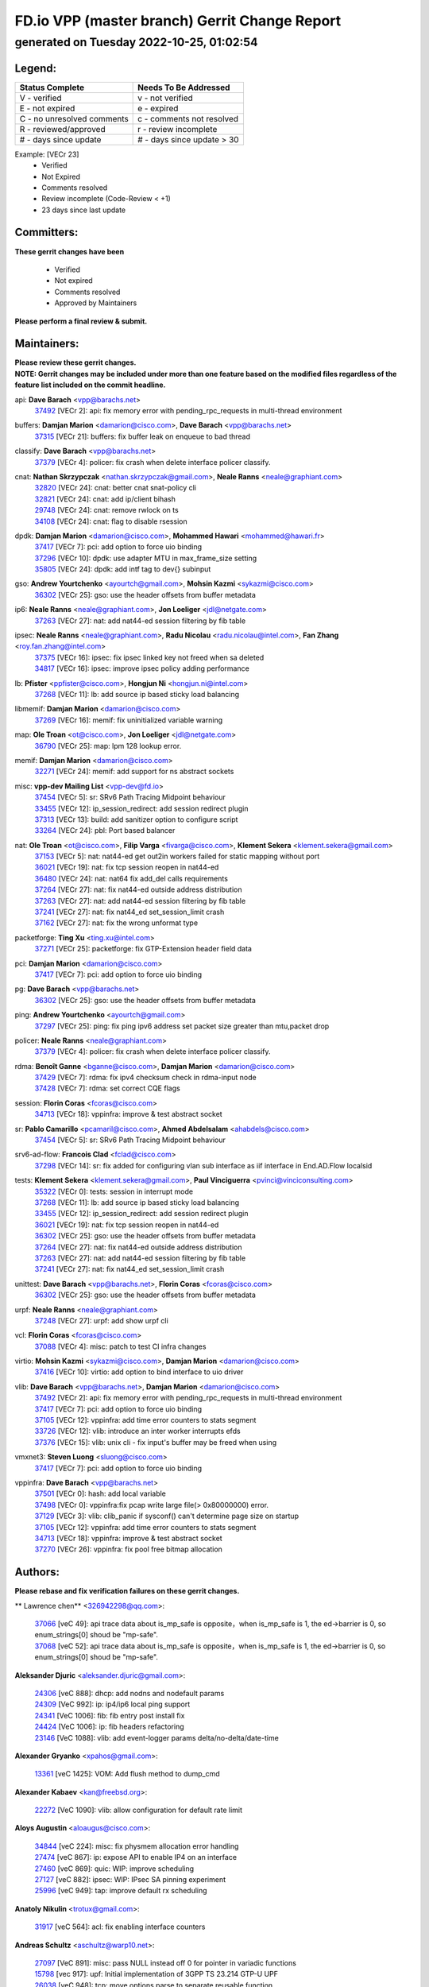 
==============================================
FD.io VPP (master branch) Gerrit Change Report
==============================================
--------------------------------------------
generated on Tuesday 2022-10-25, 01:02:54
--------------------------------------------


Legend:
-------
========================== ===========================
Status Complete            Needs To Be Addressed
========================== ===========================
V - verified               v - not verified
E - not expired            e - expired
C - no unresolved comments c - comments not resolved
R - reviewed/approved      r - review incomplete
# - days since update      # - days since update > 30
========================== ===========================

Example: [VECr 23]
    - Verified
    - Not Expired
    - Comments resolved
    - Review incomplete (Code-Review < +1)
    - 23 days since last update


Committers:
-----------
| **These gerrit changes have been**

    - Verified
    - Not expired
    - Comments resolved
    - Approved by Maintainers

| **Please perform a final review & submit.**

Maintainers:
------------
| **Please review these gerrit changes.**

| **NOTE: Gerrit changes may be included under more than one feature based on the modified files regardless of the feature list included on the commit headline.**

api: **Dave Barach** <vpp@barachs.net>
  | `37492 <https:////gerrit.fd.io/r/c/vpp/+/37492>`_ [VECr 2]: api: fix memory error with pending_rpc_requests in multi-thread environment

buffers: **Damjan Marion** <damarion@cisco.com>, **Dave Barach** <vpp@barachs.net>
  | `37315 <https:////gerrit.fd.io/r/c/vpp/+/37315>`_ [VECr 21]: buffers: fix buffer leak on enqueue to bad thread

classify: **Dave Barach** <vpp@barachs.net>
  | `37379 <https:////gerrit.fd.io/r/c/vpp/+/37379>`_ [VECr 4]: policer: fix crash when delete interface policer classify.

cnat: **Nathan Skrzypczak** <nathan.skrzypczak@gmail.com>, **Neale Ranns** <neale@graphiant.com>
  | `32820 <https:////gerrit.fd.io/r/c/vpp/+/32820>`_ [VECr 24]: cnat: better cnat snat-policy cli
  | `32821 <https:////gerrit.fd.io/r/c/vpp/+/32821>`_ [VECr 24]: cnat: add ip/client bihash
  | `29748 <https:////gerrit.fd.io/r/c/vpp/+/29748>`_ [VECr 24]: cnat: remove rwlock on ts
  | `34108 <https:////gerrit.fd.io/r/c/vpp/+/34108>`_ [VECr 24]: cnat: flag to disable rsession

dpdk: **Damjan Marion** <damarion@cisco.com>, **Mohammed Hawari** <mohammed@hawari.fr>
  | `37417 <https:////gerrit.fd.io/r/c/vpp/+/37417>`_ [VECr 7]: pci: add option to force uio binding
  | `37296 <https:////gerrit.fd.io/r/c/vpp/+/37296>`_ [VECr 10]: dpdk: use adapter MTU in max_frame_size setting
  | `35805 <https:////gerrit.fd.io/r/c/vpp/+/35805>`_ [VECr 24]: dpdk: add intf tag to dev{} subinput

gso: **Andrew Yourtchenko** <ayourtch@gmail.com>, **Mohsin Kazmi** <sykazmi@cisco.com>
  | `36302 <https:////gerrit.fd.io/r/c/vpp/+/36302>`_ [VECr 25]: gso: use the header offsets from buffer metadata

ip6: **Neale Ranns** <neale@graphiant.com>, **Jon Loeliger** <jdl@netgate.com>
  | `37263 <https:////gerrit.fd.io/r/c/vpp/+/37263>`_ [VECr 27]: nat: add nat44-ed session filtering by fib table

ipsec: **Neale Ranns** <neale@graphiant.com>, **Radu Nicolau** <radu.nicolau@intel.com>, **Fan Zhang** <roy.fan.zhang@intel.com>
  | `37375 <https:////gerrit.fd.io/r/c/vpp/+/37375>`_ [VECr 16]: ipsec: fix ipsec linked key not freed when sa deleted
  | `34817 <https:////gerrit.fd.io/r/c/vpp/+/34817>`_ [VECr 16]: ipsec: improve ipsec policy adding performance

lb: **Pfister** <ppfister@cisco.com>, **Hongjun Ni** <hongjun.ni@intel.com>
  | `37268 <https:////gerrit.fd.io/r/c/vpp/+/37268>`_ [VECr 11]: lb: add source ip based sticky load balancing

libmemif: **Damjan Marion** <damarion@cisco.com>
  | `37269 <https:////gerrit.fd.io/r/c/vpp/+/37269>`_ [VECr 16]: memif: fix uninitialized variable warning

map: **Ole Troan** <ot@cisco.com>, **Jon Loeliger** <jdl@netgate.com>
  | `36790 <https:////gerrit.fd.io/r/c/vpp/+/36790>`_ [VECr 25]: map: lpm 128 lookup error.

memif: **Damjan Marion** <damarion@cisco.com>
  | `32271 <https:////gerrit.fd.io/r/c/vpp/+/32271>`_ [VECr 24]: memif: add support for ns abstract sockets

misc: **vpp-dev Mailing List** <vpp-dev@fd.io>
  | `37454 <https:////gerrit.fd.io/r/c/vpp/+/37454>`_ [VECr 5]: sr: SRv6 Path Tracing Midpoint behaviour
  | `33455 <https:////gerrit.fd.io/r/c/vpp/+/33455>`_ [VECr 12]: ip_session_redirect: add session redirect plugin
  | `37313 <https:////gerrit.fd.io/r/c/vpp/+/37313>`_ [VECr 13]: build: add sanitizer option to configure script
  | `33264 <https:////gerrit.fd.io/r/c/vpp/+/33264>`_ [VECr 24]: pbl: Port based balancer

nat: **Ole Troan** <ot@cisco.com>, **Filip Varga** <fivarga@cisco.com>, **Klement Sekera** <klement.sekera@gmail.com>
  | `37153 <https:////gerrit.fd.io/r/c/vpp/+/37153>`_ [VECr 5]: nat: nat44-ed get out2in workers failed for static mapping without port
  | `36021 <https:////gerrit.fd.io/r/c/vpp/+/36021>`_ [VECr 19]: nat: fix tcp session reopen in nat44-ed
  | `36480 <https:////gerrit.fd.io/r/c/vpp/+/36480>`_ [VECr 24]: nat: nat64 fix add_del calls requirements
  | `37264 <https:////gerrit.fd.io/r/c/vpp/+/37264>`_ [VECr 27]: nat: fix nat44-ed outside address distribution
  | `37263 <https:////gerrit.fd.io/r/c/vpp/+/37263>`_ [VECr 27]: nat: add nat44-ed session filtering by fib table
  | `37241 <https:////gerrit.fd.io/r/c/vpp/+/37241>`_ [VECr 27]: nat: fix nat44_ed set_session_limit crash
  | `37162 <https:////gerrit.fd.io/r/c/vpp/+/37162>`_ [VECr 27]: nat: fix the wrong unformat type

packetforge: **Ting Xu** <ting.xu@intel.com>
  | `37271 <https:////gerrit.fd.io/r/c/vpp/+/37271>`_ [VECr 25]: packetforge: fix GTP-Extension header field data

pci: **Damjan Marion** <damarion@cisco.com>
  | `37417 <https:////gerrit.fd.io/r/c/vpp/+/37417>`_ [VECr 7]: pci: add option to force uio binding

pg: **Dave Barach** <vpp@barachs.net>
  | `36302 <https:////gerrit.fd.io/r/c/vpp/+/36302>`_ [VECr 25]: gso: use the header offsets from buffer metadata

ping: **Andrew Yourtchenko** <ayourtch@gmail.com>
  | `37297 <https:////gerrit.fd.io/r/c/vpp/+/37297>`_ [VECr 25]: ping: fix ping ipv6 address set packet size greater than  mtu,packet drop

policer: **Neale Ranns** <neale@graphiant.com>
  | `37379 <https:////gerrit.fd.io/r/c/vpp/+/37379>`_ [VECr 4]: policer: fix crash when delete interface policer classify.

rdma: **Benoît Ganne** <bganne@cisco.com>, **Damjan Marion** <damarion@cisco.com>
  | `37429 <https:////gerrit.fd.io/r/c/vpp/+/37429>`_ [VECr 7]: rdma: fix ipv4 checksum check in rdma-input node
  | `37428 <https:////gerrit.fd.io/r/c/vpp/+/37428>`_ [VECr 7]: rdma: set correct CQE flags

session: **Florin Coras** <fcoras@cisco.com>
  | `34713 <https:////gerrit.fd.io/r/c/vpp/+/34713>`_ [VECr 18]: vppinfra: improve & test abstract socket

sr: **Pablo Camarillo** <pcamaril@cisco.com>, **Ahmed Abdelsalam** <ahabdels@cisco.com>
  | `37454 <https:////gerrit.fd.io/r/c/vpp/+/37454>`_ [VECr 5]: sr: SRv6 Path Tracing Midpoint behaviour

srv6-ad-flow: **Francois Clad** <fclad@cisco.com>
  | `37298 <https:////gerrit.fd.io/r/c/vpp/+/37298>`_ [VECr 14]: sr: fix added for configuring vlan sub interface as iif interface in End.AD.Flow localsid

tests: **Klement Sekera** <klement.sekera@gmail.com>, **Paul Vinciguerra** <pvinci@vinciconsulting.com>
  | `35322 <https:////gerrit.fd.io/r/c/vpp/+/35322>`_ [VECr 0]: tests: session in interrupt mode
  | `37268 <https:////gerrit.fd.io/r/c/vpp/+/37268>`_ [VECr 11]: lb: add source ip based sticky load balancing
  | `33455 <https:////gerrit.fd.io/r/c/vpp/+/33455>`_ [VECr 12]: ip_session_redirect: add session redirect plugin
  | `36021 <https:////gerrit.fd.io/r/c/vpp/+/36021>`_ [VECr 19]: nat: fix tcp session reopen in nat44-ed
  | `36302 <https:////gerrit.fd.io/r/c/vpp/+/36302>`_ [VECr 25]: gso: use the header offsets from buffer metadata
  | `37264 <https:////gerrit.fd.io/r/c/vpp/+/37264>`_ [VECr 27]: nat: fix nat44-ed outside address distribution
  | `37263 <https:////gerrit.fd.io/r/c/vpp/+/37263>`_ [VECr 27]: nat: add nat44-ed session filtering by fib table
  | `37241 <https:////gerrit.fd.io/r/c/vpp/+/37241>`_ [VECr 27]: nat: fix nat44_ed set_session_limit crash

unittest: **Dave Barach** <vpp@barachs.net>, **Florin Coras** <fcoras@cisco.com>
  | `36302 <https:////gerrit.fd.io/r/c/vpp/+/36302>`_ [VECr 25]: gso: use the header offsets from buffer metadata

urpf: **Neale Ranns** <neale@graphiant.com>
  | `37248 <https:////gerrit.fd.io/r/c/vpp/+/37248>`_ [VECr 27]: urpf: add show urpf cli

vcl: **Florin Coras** <fcoras@cisco.com>
  | `37088 <https:////gerrit.fd.io/r/c/vpp/+/37088>`_ [VECr 4]: misc: patch to test CI infra changes

virtio: **Mohsin Kazmi** <sykazmi@cisco.com>, **Damjan Marion** <damarion@cisco.com>
  | `37416 <https:////gerrit.fd.io/r/c/vpp/+/37416>`_ [VECr 10]: virtio: add option to bind interface to uio driver

vlib: **Dave Barach** <vpp@barachs.net>, **Damjan Marion** <damarion@cisco.com>
  | `37492 <https:////gerrit.fd.io/r/c/vpp/+/37492>`_ [VECr 2]: api: fix memory error with pending_rpc_requests in multi-thread environment
  | `37417 <https:////gerrit.fd.io/r/c/vpp/+/37417>`_ [VECr 7]: pci: add option to force uio binding
  | `37105 <https:////gerrit.fd.io/r/c/vpp/+/37105>`_ [VECr 12]: vppinfra: add time error counters to stats segment
  | `33726 <https:////gerrit.fd.io/r/c/vpp/+/33726>`_ [VECr 12]: vlib: introduce an inter worker interrupts efds
  | `37376 <https:////gerrit.fd.io/r/c/vpp/+/37376>`_ [VECr 15]: vlib: unix cli - fix input's buffer may be freed when using

vmxnet3: **Steven Luong** <sluong@cisco.com>
  | `37417 <https:////gerrit.fd.io/r/c/vpp/+/37417>`_ [VECr 7]: pci: add option to force uio binding

vppinfra: **Dave Barach** <vpp@barachs.net>
  | `37501 <https:////gerrit.fd.io/r/c/vpp/+/37501>`_ [VECr 0]: hash: add local variable
  | `37498 <https:////gerrit.fd.io/r/c/vpp/+/37498>`_ [VECr 0]: vppinfra:fix pcap write large file(> 0x80000000) error.
  | `37129 <https:////gerrit.fd.io/r/c/vpp/+/37129>`_ [VECr 3]: vlib: clib_panic if sysconf() can't determine page size on startup
  | `37105 <https:////gerrit.fd.io/r/c/vpp/+/37105>`_ [VECr 12]: vppinfra: add time error counters to stats segment
  | `34713 <https:////gerrit.fd.io/r/c/vpp/+/34713>`_ [VECr 18]: vppinfra: improve & test abstract socket
  | `37270 <https:////gerrit.fd.io/r/c/vpp/+/37270>`_ [VECr 26]: vppinfra: fix pool free bitmap allocation

Authors:
--------
**Please rebase and fix verification failures on these gerrit changes.**

** Lawrence chen** <326942298@qq.com>:

  | `37066 <https:////gerrit.fd.io/r/c/vpp/+/37066>`_ [veC 49]: api trace data about is_mp_safe is opposite，when is_mp_safe is 1, the ed->barrier is 0, so enum_strings[0] shoud be "mp-safe".
  | `37068 <https:////gerrit.fd.io/r/c/vpp/+/37068>`_ [veC 52]: api trace data about is_mp_safe is opposite，when is_mp_safe is 1, the ed->barrier is 0, so enum_strings[0] shoud be "mp-safe".

**Aleksander Djuric** <aleksander.djuric@gmail.com>:

  | `24306 <https:////gerrit.fd.io/r/c/vpp/+/24306>`_ [veC 888]: dhcp: add nodns and nodefault params
  | `24309 <https:////gerrit.fd.io/r/c/vpp/+/24309>`_ [VeC 992]: ip: ip4/ip6 local ping support
  | `24341 <https:////gerrit.fd.io/r/c/vpp/+/24341>`_ [VeC 1006]: fib: fib entry post install fix
  | `24424 <https:////gerrit.fd.io/r/c/vpp/+/24424>`_ [VeC 1006]: ip: fib headers refactoring
  | `23146 <https:////gerrit.fd.io/r/c/vpp/+/23146>`_ [VeC 1088]: vlib: add event-logger params delta/no-delta/date-time

**Alexander Gryanko** <xpahos@gmail.com>:

  | `13361 <https:////gerrit.fd.io/r/c/vpp/+/13361>`_ [veC 1425]: VOM: Add flush method to dump_cmd

**Alexander Kabaev** <kan@freebsd.org>:

  | `22272 <https:////gerrit.fd.io/r/c/vpp/+/22272>`_ [VeC 1090]: vlib: allow configuration for default rate limit

**Aloys Augustin** <aloaugus@cisco.com>:

  | `34844 <https:////gerrit.fd.io/r/c/vpp/+/34844>`_ [veC 224]: misc: fix physmem allocation error handling
  | `27474 <https:////gerrit.fd.io/r/c/vpp/+/27474>`_ [veC 867]: ip: expose API to enable IP4 on an interface
  | `27460 <https:////gerrit.fd.io/r/c/vpp/+/27460>`_ [veC 869]: quic: WIP: improve scheduling
  | `27127 <https:////gerrit.fd.io/r/c/vpp/+/27127>`_ [veC 882]: ipsec: WIP: IPsec SA pinning experiment
  | `25996 <https:////gerrit.fd.io/r/c/vpp/+/25996>`_ [veC 949]: tap: improve default rx scheduling

**Anatoly Nikulin** <trotux@gmail.com>:

  | `31917 <https:////gerrit.fd.io/r/c/vpp/+/31917>`_ [veC 564]: acl: fix enabling interface counters

**Andreas Schultz** <aschultz@warp10.net>:

  | `27097 <https:////gerrit.fd.io/r/c/vpp/+/27097>`_ [VeC 891]: misc: pass NULL instead off 0 for pointer in variadic functions
  | `15798 <https:////gerrit.fd.io/r/c/vpp/+/15798>`_ [vec 917]: upf: Initial implementation of 3GPP TS 23.214 GTP-U UPF
  | `26038 <https:////gerrit.fd.io/r/c/vpp/+/26038>`_ [veC 948]: tcp: move options parse to separate reusable function
  | `25223 <https:////gerrit.fd.io/r/c/vpp/+/25223>`_ [vec 971]: docs: document alternate compression tools for core files
  | `16092 <https:////gerrit.fd.io/r/c/vpp/+/16092>`_ [veC 1433]: handle invalid session in tcp shutdown procedures

**Andrej Kozemcak** <andrej.kozemcak@pantheon.tech>:

  | `20489 <https:////gerrit.fd.io/r/c/vpp/+/20489>`_ [veC 1208]: DO_NOT_MERGE: Test build VOM packaged.
  | `16818 <https:////gerrit.fd.io/r/c/vpp/+/16818>`_ [VeC 1372]: Fix asserting in ip4_tcp_udp_compute_checksum.

**Andrew Yourtchenko** <ayourtch@gmail.com>:

  | `35638 <https:////gerrit.fd.io/r/c/vpp/+/35638>`_ [vEC 3]: fateshare: a plugin for managing child processes
  | `31368 <https:////gerrit.fd.io/r/c/vpp/+/31368>`_ [Vec 124]: vlib: Sleep less in unix input if there were active signals recently
  | `36377 <https:////gerrit.fd.io/r/c/vpp/+/36377>`_ [VeC 137]: tests: add libmemif tests
  | `36142 <https:////gerrit.fd.io/r/c/vpp/+/36142>`_ [veC 155]: build: add a check that "Fix" commits also refer to the commit that they are fixing
  | `28513 <https:////gerrit.fd.io/r/c/vpp/+/28513>`_ [veC 187]: capo: Calico Policies plugin
  | `35955 <https:////gerrit.fd.io/r/c/vpp/+/35955>`_ [Vec 194]: api: do not attempt to pass the null queue pointer from vl_api_can_send_msg
  | `28083 <https:////gerrit.fd.io/r/c/vpp/+/28083>`_ [VeC 269]: acl: acl-plugin custom policies
  | `34635 <https:////gerrit.fd.io/r/c/vpp/+/34635>`_ [veC 271]: ip: punt socket - take the tags in Ethernet header into consideration
  | `32164 <https:////gerrit.fd.io/r/c/vpp/+/32164>`_ [veC 382]: acl: change the algorithm for cleaning the sessions from purgatory
  | `26945 <https:////gerrit.fd.io/r/c/vpp/+/26945>`_ [veC 900]: (to be edited) expectations on tests for the test framework

**Andrey "Zed" Zaikin** <zmail11@gmail.com>:

  | `12748 <https:////gerrit.fd.io/r/c/vpp/+/12748>`_ [VeC 1613]: lb: add missing vip/as indexes to trace strings

**Arthas Kang** <arthas.kang@163.com>:

  | `31084 <https:////gerrit.fd.io/r/c/vpp/+/31084>`_ [veC 629]: plugin lb Fixed NAT4 SNAT invalid src_port ; Add NAT4 TCP SNAT support; Fixed NAT4 add SNAT map with protocol 0;

**Arthur de Kerhor** <arthurdekerhor@gmail.com>:

  | `32695 <https:////gerrit.fd.io/r/c/vpp/+/32695>`_ [VEc 0]: ip: add support for buffer offload metadata in ip midchain
  | `37059 <https:////gerrit.fd.io/r/c/vpp/+/37059>`_ [VEc 12]: ipsec: new api for sa ips and ports updates

**Asumu Takikawa** <asumu@igalia.com>:

  | `16387 <https:////gerrit.fd.io/r/c/vpp/+/16387>`_ [veC 1411]: nat: fix issues in MAP-E port allocation mode
  | `16388 <https:////gerrit.fd.io/r/c/vpp/+/16388>`_ [veC 1418]: CSIT-541: add lwB4 functionality for lw4o6

**Atzm Watanabe** <atzmism@gmail.com>:

  | `36935 <https:////gerrit.fd.io/r/c/vpp/+/36935>`_ [VeC 48]: ikev2: accept rekey request for IKE SA
  | `35224 <https:////gerrit.fd.io/r/c/vpp/+/35224>`_ [VeC 259]: ikev2: fix profile_index for ikev2_sa_dump API

**Avinash Gonsalves** <avinash.gonsalves@nokia.com>:

  | `15084 <https:////gerrit.fd.io/r/c/vpp/+/15084>`_ [veC 622]: ipsec: add multicore crypto scheduler support

**Baruch Siach** <baruch@siach.name>:

  | `33935 <https:////gerrit.fd.io/r/c/vpp/+/33935>`_ [veC 386]: vppinfra: decode aarch64 PC in signal handler
  | `33934 <https:////gerrit.fd.io/r/c/vpp/+/33934>`_ [veC 386]: vppinfra: remove redundant local variables initialization

**Berenger Foucher** <berenger.foucher@stagiaires.ssi.gouv.fr>:

  | `14578 <https:////gerrit.fd.io/r/c/vpp/+/14578>`_ [veC 1515]: Add X509 authentication support to IKEv2 in VPP

**Bhishma Acharya** <bhishma@rtbrick.com>:

  | `36705 <https:////gerrit.fd.io/r/c/vpp/+/36705>`_ [VeC 88]: ip-neighbor: Fixed delay(1~2s) in neighbor-probe interval
  | `35927 <https:////gerrit.fd.io/r/c/vpp/+/35927>`_ [VeC 195]: fib: enhancement to support change table-id associated with fib-table

**Brant Lin** <brant.lin@ericsson.com>:

  | `14902 <https:////gerrit.fd.io/r/c/vpp/+/14902>`_ [veC 1495]: Fix the crash when creating the vapi context

**Carl Baldwin** <carl@ecbaldwin.net>:

  | `23528 <https:////gerrit.fd.io/r/c/vpp/+/23528>`_ [vec 1071]: docs: Remove redundancy on building VPP page

**Carl Smith** <carl.smith@alliedtelesis.co.nz>:

  | `23634 <https:////gerrit.fd.io/r/c/vpp/+/23634>`_ [VeC 1063]: ipip: return existing if_index if tunnel already exists.

**Chinmaya Agarwal** <chinmaya.agarwal@hsc.com>:

  | `33635 <https:////gerrit.fd.io/r/c/vpp/+/33635>`_ [VeC 417]: sr: fix added for returning correct value for behavior field in API message

**Chris Luke** <chris_luke@comcast.com>:

  | `9483 <https:////gerrit.fd.io/r/c/vpp/+/9483>`_ [VeC 1650]: PAPI unserializer for reply_in_shmem data (VPP-136)
  | `9482 <https:////gerrit.fd.io/r/c/vpp/+/9482>`_ [VeC 1650]: Add fetching shmem support to vpp_papi (VPP-136)

**Christian Hopps** <chopps@chopps.org>:

  | `28657 <https:////gerrit.fd.io/r/c/vpp/+/28657>`_ [VeC 781]: misc: vpp_get_stats: add dump-machine formatting
  | `22353 <https:////gerrit.fd.io/r/c/vpp/+/22353>`_ [veC 1090]: vlib: add option to use stderr instead of syslog.

**Clement Durand** <clement.durand@polytechnique.edu>:

  | `6274 <https:////gerrit.fd.io/r/c/vpp/+/6274>`_ [veC 1711]: elog: Text-format dump of event logs.

**Damjan Marion** <dmarion@0xa5.net>:

  | `36067 <https:////gerrit.fd.io/r/c/vpp/+/36067>`_ [VeC 174]: vppinfra: move cJSON and jsonformat to vlibmemory
  | `35155 <https:////gerrit.fd.io/r/c/vpp/+/35155>`_ [veC 256]: vppinfra: universal splats and aligned loads/stores
  | `34856 <https:////gerrit.fd.io/r/c/vpp/+/34856>`_ [veC 288]: ethernet: promisc refactor
  | `34845 <https:////gerrit.fd.io/r/c/vpp/+/34845>`_ [veC 290]: ethernet: add_del_mac and change_mac are ethernet specific

**Daniel Beres** <daniel.beres@pantheon.tech>:

  | `34628 <https:////gerrit.fd.io/r/c/vpp/+/34628>`_ [VeC 287]: dns: support AAAA over IPV4

**Dastin Wilski** <dastin.wilski@gmail.com>:

  | `37060 <https:////gerrit.fd.io/r/c/vpp/+/37060>`_ [VeC 51]: ipsec: esp_encrypt prefetch and unroll

**Dave Wallace** <dwallacelf@gmail.com>:

  | `37420 <https:////gerrit.fd.io/r/c/vpp/+/37420>`_ [VEc 4]: tests: remove intermittent failing tests on vpp_debug image
  | `33727 <https:////gerrit.fd.io/r/c/vpp/+/33727>`_ [VeC 271]: tests: relicense
  | `33707 <https:////gerrit.fd.io/r/c/vpp/+/33707>`_ [VeC 276]: papi: relicense

**David Johnson** <davijoh3@cisco.com>:

  | `16670 <https:////gerrit.fd.io/r/c/vpp/+/16670>`_ [veC 1368]: Fix various -Wmaybe-uninitialized and -Wstrict-overflow warnings

**Dmitry Vakhrushev** <dmitry@netgate.com>:

  | `25502 <https:////gerrit.fd.io/r/c/vpp/+/25502>`_ [Vec 524]: interface: getting interface device specific info

**Dmitry Valter** <dvalter@protonmail.com>:

  | `34694 <https:////gerrit.fd.io/r/c/vpp/+/34694>`_ [VeC 199]: vlib: remove process restart cli
  | `34800 <https:////gerrit.fd.io/r/c/vpp/+/34800>`_ [VeC 207]: vppinfra: fix non-zero offsets to NULL pointer

**Ed Kern** <ejk@cisco.com>:

  | `20442 <https:////gerrit.fd.io/r/c/vpp/+/20442>`_ [veC 1211]: build: do not merge

**Ed Warnicke** <hagbard@gmail.com>:

  | `14394 <https:////gerrit.fd.io/r/c/vpp/+/14394>`_ [VeC 1525]: Update docker files to reflect best pratices.

**Faicker Mo** <faicker.mo@ucloud.cn>:

  | `18207 <https:////gerrit.fd.io/r/c/vpp/+/18207>`_ [VeC 1319]: dpdk: Fix tx queue overflow when multi workers are used

**Feng Gao** <davidfgao@tencent.com>:

  | `26296 <https:////gerrit.fd.io/r/c/vpp/+/26296>`_ [veC 935]: ipsec: Correct inconsistent alignment for crypto_op

**Filip Varga** <fivarga@cisco.com>:

  | `36724 <https:////gerrit.fd.io/r/c/vpp/+/36724>`_ [VeC 87]: nat: fixing incosistency in use of sw_if_index
  | `34929 <https:////gerrit.fd.io/r/c/vpp/+/34929>`_ [veC 94]: nat: det44 map configuration improvements
  | `35903 <https:////gerrit.fd.io/r/c/vpp/+/35903>`_ [VeC 96]: nat: nat66 cli bug fix
  | `35966 <https:////gerrit.fd.io/r/c/vpp/+/35966>`_ [veC 193]: nat: nat44-ed update timeout api
  | `35444 <https:////gerrit.fd.io/r/c/vpp/+/35444>`_ [veC 222]: nat: nat44-ed cleanup & improvements

**Florin Coras** <florin.coras@gmail.com>:

  | `36252 <https:////gerrit.fd.io/r/c/vpp/+/36252>`_ [VeC 146]: svm: multi chunk allocs if requests larger than max chunk
  | `23529 <https:////gerrit.fd.io/r/c/vpp/+/23529>`_ [VeC 412]: tcp: fin on data packets

**Gabriel Oginski** <gabrielx.oginski@intel.com>:

  | `37361 <https:////gerrit.fd.io/r/c/vpp/+/37361>`_ [VEc 3]: wireguard: add atomic mutex
  | `36133 <https:////gerrit.fd.io/r/c/vpp/+/36133>`_ [veC 162]: vapi: add a new api for ipsec for collecting date
  | `32655 <https:////gerrit.fd.io/r/c/vpp/+/32655>`_ [VeC 500]: crypto: fix possible frame resize

**GaoChX** <chiso.gao@gmail.com>:

  | `37010 <https:////gerrit.fd.io/r/c/vpp/+/37010>`_ [VeC 46]: interface: fix crash if vnet_hw_if_get_rx_queue return zero

**Gary Boon** <gboon@cisco.com>:

  | `30522 <https:////gerrit.fd.io/r/c/vpp/+/30522>`_ [veC 672]: Add callback support for the dispatch node.
  | `30239 <https:////gerrit.fd.io/r/c/vpp/+/30239>`_ [veC 691]: Add a new function to the MCAP logic that allows a custom header to be added on top of the data in a vlib buffer.
  | `25517 <https:////gerrit.fd.io/r/c/vpp/+/25517>`_ [VeC 970]: vlib: check for null handoff queue element in vlib_buffer_enqueue_to_thread

**Gerard Keown** <gerard.keown@enea.com>:

  | `24369 <https:////gerrit.fd.io/r/c/vpp/+/24369>`_ [veC 1012]: cores: mismatching "worker" & "corelist-workers" parameters can cause coredump

**Govindarajan Mohandoss** <govindarajan.mohandoss@arm.com>:

  | `28164 <https:////gerrit.fd.io/r/c/vpp/+/28164>`_ [veC 804]: acl: ACL Plugin performance improvement for both SF and SL modes
  | `27167 <https:////gerrit.fd.io/r/c/vpp/+/27167>`_ [veC 880]: acl: ACL Plugin performance improvement for both SF and SL modes

**Hedi Bouattour** <hedibouattour2010@gmail.com>:

  | `34726 <https:////gerrit.fd.io/r/c/vpp/+/34726>`_ [VeC 80]: interface: add buffer stats api

**Hemant Singh** <hemant@mnkcg.com>:

  | `32077 <https:////gerrit.fd.io/r/c/vpp/+/32077>`_ [veC 444]: fixstyle
  | `32023 <https:////gerrit.fd.io/r/c/vpp/+/32023>`_ [veC 551]: ip-neighbor: Add ip_neighbor_find_entry with ip+interface key

**IJsbrand Wijnands** <iwijnand@cisco.com>:

  | `25696 <https:////gerrit.fd.io/r/c/vpp/+/25696>`_ [veC 963]: mpls: add user defined name tag to mpls tunnels
  | `25678 <https:////gerrit.fd.io/r/c/vpp/+/25678>`_ [veC 963]: tap: tap dev_name and default value for bin api
  | `25677 <https:////gerrit.fd.io/r/c/vpp/+/25677>`_ [veC 963]: tap: tap dev_name and default value for bin api

**Ignas Bačius** <ignas@noia.network>:

  | `22733 <https:////gerrit.fd.io/r/c/vpp/+/22733>`_ [VeC 1085]: gre: allow to delete tunnel by sw_if_index
  | `22666 <https:////gerrit.fd.io/r/c/vpp/+/22666>`_ [VeC 1106]: ip: fix possible use of uninitialized variable

**Igor Mikhailov** <imichail@cisco.com>:

  | `15131 <https:////gerrit.fd.io/r/c/vpp/+/15131>`_ [VeC 1449]: Ensure VPP library version has 2 digits separated by dot.

**Ilia Abashin** <abashinos@gmail.com>:

  | `20234 <https:////gerrit.fd.io/r/c/vpp/+/20234>`_ [veC 1222]: Updated vpp_if_stats to latest version, including fresh documentation

**Ivan Shvedunov** <ivan4th@gmail.com>:

  | `36592 <https:////gerrit.fd.io/r/c/vpp/+/36592>`_ [VeC 110]: stats: handle interface renames properly
  | `36590 <https:////gerrit.fd.io/r/c/vpp/+/36590>`_ [VeC 111]: nat: fix handling checksum offload in nat44-ed
  | `28085 <https:////gerrit.fd.io/r/c/vpp/+/28085>`_ [Vec 818]: hsa: fix proxy crash upon failed connect

**Jack Xu** <jack.c.xu@ericsson.com>:

  | `18406 <https:////gerrit.fd.io/r/c/vpp/+/18406>`_ [veC 1311]: fix multi-enable bug of enable feature function

**Jakub Grajciar** <jgrajcia@cisco.com>:

  | `30575 <https:////gerrit.fd.io/r/c/vpp/+/30575>`_ [VeC 376]: libmemif: add shm debug APIs
  | `28175 <https:////gerrit.fd.io/r/c/vpp/+/28175>`_ [Vec 522]: api: implement api for api trace
  | `29526 <https:////gerrit.fd.io/r/c/vpp/+/29526>`_ [vec 556]: api: python object model
  | `30216 <https:////gerrit.fd.io/r/c/vpp/+/30216>`_ [vec 690]: tests: remove sr_mpls from vpp_papi_provider and add sr_mpls object models
  | `30125 <https:////gerrit.fd.io/r/c/vpp/+/30125>`_ [Vec 692]: tests: remove igmp from vpp_papi_provider and refactor igmp object models

**Jakub Havas** <jakub.havas@pantheon.tech>:

  | `33130 <https:////gerrit.fd.io/r/c/vpp/+/33130>`_ [VeC 466]: udp: create an api to dump decaps
  | `32948 <https:////gerrit.fd.io/r/c/vpp/+/32948>`_ [veC 482]: ipfix-export: replace cli command with an implemented api function

**Jan Cavojsky** <jan.cavojsky@pantheon.tech>:

  | `28899 <https:////gerrit.fd.io/r/c/vpp/+/28899>`_ [veC 626]: flowprobe: add API dump of params and list of interfaces for recording
  | `25992 <https:////gerrit.fd.io/r/c/vpp/+/25992>`_ [veC 685]: libmemif: update example applications and documentation
  | `28988 <https:////gerrit.fd.io/r/c/vpp/+/28988>`_ [VeC 762]: vat: avoid crash vpp after command ip_table_dump

**Jason Zhang** <jason.zhang2@arm.com>:

  | `22355 <https:////gerrit.fd.io/r/c/vpp/+/22355>`_ [VeC 1088]: vppinfra: change CLIB_MEMORY_BARRIER to use C11 built-in atomic APIs

**Jasvinder Singh** <jasvinder.singh@intel.com>:

  | `16839 <https:////gerrit.fd.io/r/c/vpp/+/16839>`_ [VeC 1341]: HQoS: update scheduler to support mbuf sched field change

**Jawahar Gundapaneni** <jgundapa@cisco.com>:

  | `25995 <https:////gerrit.fd.io/r/c/vpp/+/25995>`_ [vec 671]: interface: Upstream TAP I/fs with ADMIN_UP
  | `26121 <https:////gerrit.fd.io/r/c/vpp/+/26121>`_ [vec 936]: memif: CLI to debug memif buffer contents

**Jessica Tallon** <tsyesika@igalia.com>:

  | `15500 <https:////gerrit.fd.io/r/c/vpp/+/15500>`_ [veC 1425]: VPP-923: Add trace filtering enhancement

**Jing Liu** <liu.jing5@zte.com.cn>:

  | `14335 <https:////gerrit.fd.io/r/c/vpp/+/14335>`_ [VeC 1515]: Add Memory barrier while calling clib_cpu_time_now

**Jing Peng** <jing@meter.com>:

  | `37058 <https:////gerrit.fd.io/r/c/vpp/+/37058>`_ [VeC 54]: vppapigen: fix json build error
  | `36597 <https:////gerrit.fd.io/r/c/vpp/+/36597>`_ [VeC 87]: nat: fix nat44-ed API
  | `36670 <https:////gerrit.fd.io/r/c/vpp/+/36670>`_ [VeC 90]: nat: fix per-vrf session bookkeeping
  | `36578 <https:////gerrit.fd.io/r/c/vpp/+/36578>`_ [VeC 95]: nat: fix nat44-ed outside address selection

**Jing Peng** <pj.hades@gmail.com>:

  | `36186 <https:////gerrit.fd.io/r/c/vpp/+/36186>`_ [VeC 157]: nat: fix nat44 fib reference count bookkeeping
  | `36062 <https:////gerrit.fd.io/r/c/vpp/+/36062>`_ [VeC 179]: vppinfra: fix duplicate bihash stat update
  | `36042 <https:////gerrit.fd.io/r/c/vpp/+/36042>`_ [VeC 181]: vppinfra: add bihash update interface

**John Lo** <lojultra2020@outlook.com>:

  | `14858 <https:////gerrit.fd.io/r/c/vpp/+/14858>`_ [veC 1477]: Bring back original l2-output node function

**Jordy You** <jordy.you@ericsson.com>:

  | `13016 <https:////gerrit.fd.io/r/c/vpp/+/13016>`_ [VeC 1495]: fix ip checksum issue for odd start address
  | `13002 <https:////gerrit.fd.io/r/c/vpp/+/13002>`_ [veC 1595]: fix ip checksum issue for odd start address if the input data is starting with an odd address,then the calcuation will be error

**Julius Milan** <julius.milan@pantheon.tech>:

  | `29050 <https:////gerrit.fd.io/r/c/vpp/+/29050>`_ [vec 625]: papi: fix name vector stats entry dump
  | `29030 <https:////gerrit.fd.io/r/c/vpp/+/29030>`_ [veC 685]: nat: add per host counters into det44
  | `29029 <https:////gerrit.fd.io/r/c/vpp/+/29029>`_ [VeC 761]: stats: enable setting of name vectors for plugins
  | `29028 <https:////gerrit.fd.io/r/c/vpp/+/29028>`_ [VeC 761]: stats: fix dump of null data entries
  | `25785 <https:////gerrit.fd.io/r/c/vpp/+/25785>`_ [veC 942]: vppinfra: add bitmap search next bit on interval

**Junfeng Wang** <drenfong.wang@intel.com>:

  | `33607 <https:////gerrit.fd.io/r/c/vpp/+/33607>`_ [Vec 269]: wireguard:avx512 blake3 for wireguard
  | `31581 <https:////gerrit.fd.io/r/c/vpp/+/31581>`_ [veC 584]: pppoe: init the variable of result0 result1
  | `29975 <https:////gerrit.fd.io/r/c/vpp/+/29975>`_ [veC 698]: l2: l2output avx512
  | `30117 <https:////gerrit.fd.io/r/c/vpp/+/30117>`_ [veC 698]: l2: test

**Keith Burns** <alagalah@gmail.com>:

  | `22368 <https:////gerrit.fd.io/r/c/vpp/+/22368>`_ [VeC 1122]: vat : VLAN subif formatter accepting 'vlan'       instead of 'vlan_id'

**Kevin Wang** <kevin.wang@arm.com>:

  | `10293 <https:////gerrit.fd.io/r/c/vpp/+/10293>`_ [veC 1728]: vppinfra: use __atomic_fetch_add instead of __sync_fetch_and_add builtins

**King Ma** <kinma@cisco.com>:

  | `20390 <https:////gerrit.fd.io/r/c/vpp/+/20390>`_ [VeC 917]: ip: make reassembled packet to preserve ip.fib_index

**Kingwel Xie** <kingwel.xie@ericsson.com>:

  | `16617 <https:////gerrit.fd.io/r/c/vpp/+/16617>`_ [veC 1323]: perfmon: improvement, HW_CACHE events
  | `16910 <https:////gerrit.fd.io/r/c/vpp/+/16910>`_ [veC 1373]: pg: improved unformat_user to show accurate error message

**Kiran Shastri** <shastrinator@gmail.com>:

  | `20445 <https:////gerrit.fd.io/r/c/vpp/+/20445>`_ [veC 1204]: Fix git usage in vom build scripts

**Klement Sekera** <klement.sekera@gmail.com>:

  | `35739 <https:////gerrit.fd.io/r/c/vpp/+/35739>`_ [veC 215]: tests: refactor assert*counter_equal APIs
  | `35218 <https:////gerrit.fd.io/r/c/vpp/+/35218>`_ [veC 261]: tests: prevent running as root
  | `32435 <https:////gerrit.fd.io/r/c/vpp/+/32435>`_ [veC 266]: nat: enhance test - make sure all workers are hit
  | `33507 <https:////gerrit.fd.io/r/c/vpp/+/33507>`_ [VeC 272]: nat: properly handle truncated packets
  | `27083 <https:////gerrit.fd.io/r/c/vpp/+/27083>`_ [veC 893]: nat: "users" dump for ED-NAT

**Korian Edeline** <korian.edeline@ulg.ac.be>:

  | `14083 <https:////gerrit.fd.io/r/c/vpp/+/14083>`_ [veC 1538]: consistent output for bitmap next_set&next_clear

**Kyeong Min Park** <pak2536@gmail.com>:

  | `30960 <https:////gerrit.fd.io/r/c/vpp/+/30960>`_ [veC 627]: memif: fix invalid next_index selection

**Leung Lai Yung** <benkerbuild@gmail.com>:

  | `36128 <https:////gerrit.fd.io/r/c/vpp/+/36128>`_ [VeC 162]: vppinfra: remove unused line

**Luo Yaozu** <luoyaozu@foxmail.com>:

  | `37073 <https:////gerrit.fd.io/r/c/vpp/+/37073>`_ [veC 49]: ip neighbor: fix debug log format output

**Maros O** <maros.ondrejicka@pantheon.tech>:

  | `37389 <https:////gerrit.fd.io/r/c/vpp/+/37389>`_ [vEC 3]: vcl: register workers when reattaching to vpp

**Mauricio Solis** <mauricio.solisjr@tno.nl>:

  | `29862 <https:////gerrit.fd.io/r/c/vpp/+/29862>`_ [VeC 246]: ip6 ioam: updated iOAM plugin based on https://github.com/inband-oam/ietf/blob/master/drafts/versions/03/draft-ietf-ippm-ioam-ipv6-options-03.txt and https://tools.ietf.org/html/draft-ietf-ippm-ioam-data-10

**Maxime Peim** <mpeim@cisco.com>:

  | `33019 <https:////gerrit.fd.io/r/c/vpp/+/33019>`_ [vec 453]: vlib: adaptive mode switching algorithm modification

**Mercury Noah** <mercury124185@gmail.com>:

  | `36492 <https:////gerrit.fd.io/r/c/vpp/+/36492>`_ [VeC 122]: ip6-nd: fix ip6-nd proxy issue
  | `35916 <https:////gerrit.fd.io/r/c/vpp/+/35916>`_ [VeC 194]: arp: fix the arp proxy issue

**Michael Yu** <michael.a.yu@nokia-sbell.com>:

  | `30454 <https:////gerrit.fd.io/r/c/vpp/+/30454>`_ [VeC 676]: devices: fix af-packet device TX stuck issue

**Michal Kalderon** <mkalderon@marvell.com>:

  | `34795 <https:////gerrit.fd.io/r/c/vpp/+/34795>`_ [vec 300]: svm: Fix chunk allocation when data_size is larger than max chunk size

**Miguel Borges de Freitas** <miguel-r-freitas@alticelabs.com>:

  | `37489 <https:////gerrit.fd.io/r/c/vpp/+/37489>`_ [VEc 0]: cnat: Fix unformat_cnat_snat_interface_map_type

**Miklos Tirpak** <miklos.tirpak@gmail.com>:

  | `34873 <https:////gerrit.fd.io/r/c/vpp/+/34873>`_ [VeC 287]: nat: reliable TCP conn close in NAT44-ed
  | `34851 <https:////gerrit.fd.io/r/c/vpp/+/34851>`_ [veC 290]: nat: reliable TCP conn establishment in NAT44-ed

**Mohammed Alshohayeb** <mshohayeb@wirefilter.com>:

  | `16470 <https:////gerrit.fd.io/r/c/vpp/+/16470>`_ [veC 1391]: docs: clarify doxygen vec _align behaviour.

**Mohsin Kazmi** <sykazmi@cisco.com>:

  | `37505 <https:////gerrit.fd.io/r/c/vpp/+/37505>`_ [vEC 3]: gso: add gso documentation
  | `37497 <https:////gerrit.fd.io/r/c/vpp/+/37497>`_ [vEC 4]: devices: make the gso and qdisc-bypass default
  | `36725 <https:////gerrit.fd.io/r/c/vpp/+/36725>`_ [Vec 89]: virtio: add support for tx-queue-size
  | `36513 <https:////gerrit.fd.io/r/c/vpp/+/36513>`_ [VeC 118]: libmemif: add the binaries in the packaging
  | `36484 <https:////gerrit.fd.io/r/c/vpp/+/36484>`_ [VeC 124]: libmemif: add testing application
  | `36296 <https:////gerrit.fd.io/r/c/vpp/+/36296>`_ [veC 147]: pg: fix the use of hdr offsets in buffer metadata
  | `35934 <https:////gerrit.fd.io/r/c/vpp/+/35934>`_ [veC 161]: devices: add cli support to enable disable qdisc bypass
  | `35912 <https:////gerrit.fd.io/r/c/vpp/+/35912>`_ [VeC 199]: interface: fix the processing levels
  | `34517 <https:////gerrit.fd.io/r/c/vpp/+/34517>`_ [Vec 343]: hash: fix the Extension Header for ipv6 in crc32_5tuples
  | `33954 <https:////gerrit.fd.io/r/c/vpp/+/33954>`_ [VeC 382]: process: vpp process privileges and capabilities
  | `32837 <https:////gerrit.fd.io/r/c/vpp/+/32837>`_ [veC 489]: gso: improve interface handling
  | `32470 <https:////gerrit.fd.io/r/c/vpp/+/32470>`_ [VeC 515]: virtio: fix the number of rxqs
  | `31700 <https:////gerrit.fd.io/r/c/vpp/+/31700>`_ [VeC 581]: interface: rename runtime data func
  | `31115 <https:////gerrit.fd.io/r/c/vpp/+/31115>`_ [VeC 621]: virtio: add multi-txq support for vhost user

**Nathan Moos** <nmoos@cisco.com>:

  | `30792 <https:////gerrit.fd.io/r/c/vpp/+/30792>`_ [Vec 637]: build: add config option for LD_PRELOAD

**Nathan Skrzypczak** <nathan.skrzypczak@gmail.com>:

  | `31449 <https:////gerrit.fd.io/r/c/vpp/+/31449>`_ [vEC 24]: cnat: dont compute offloaded cksums
  | `34734 <https:////gerrit.fd.io/r/c/vpp/+/34734>`_ [VeC 98]: memif: autogenerate socket_ids
  | `35756 <https:////gerrit.fd.io/r/c/vpp/+/35756>`_ [VeC 215]: cnat: expose flow hash config in tr
  | `34552 <https:////gerrit.fd.io/r/c/vpp/+/34552>`_ [VeC 291]: cnat: add single lookup

**Naveen Joy** <najoy@cisco.com>:

  | `33000 <https:////gerrit.fd.io/r/c/vpp/+/33000>`_ [VeC 479]: tests: alternative log directory for unittest logs
  | `31937 <https:////gerrit.fd.io/r/c/vpp/+/31937>`_ [vec 556]: tests: enable make test to be run inside a VM
  | `29921 <https:////gerrit.fd.io/r/c/vpp/+/29921>`_ [veC 705]: tests: run tests against an existing VPP instance
  | `18602 <https:////gerrit.fd.io/r/c/vpp/+/18602>`_ [VeC 1103]: tests: fixes test_bier_e2e_64 for python3
  | `22817 <https:////gerrit.fd.io/r/c/vpp/+/22817>`_ [VeC 1103]: tests: fix scapy error when using python3
  | `18606 <https:////gerrit.fd.io/r/c/vpp/+/18606>`_ [veC 1302]: fixes TypeError raised by the framework when using python3
  | `18128 <https:////gerrit.fd.io/r/c/vpp/+/18128>`_ [VeC 1326]: make-test: apply common PEP8 style conventions

**Neale Ranns** <neale@graphiant.com>:

  | `36821 <https:////gerrit.fd.io/r/c/vpp/+/36821>`_ [VeC 73]: vlib: "sh errors" shows error severity counters
  | `35436 <https:////gerrit.fd.io/r/c/vpp/+/35436>`_ [VeC 234]: qos: Dual loop the QoS record node
  | `34686 <https:////gerrit.fd.io/r/c/vpp/+/34686>`_ [vec 320]: dependency: Create the dependency graph tracking infra. A simple cut-n-paste of what is already present in FIB
  | `34687 <https:////gerrit.fd.io/r/c/vpp/+/34687>`_ [VeC 320]: fib: Remove the fib graph dependency code
  | `34688 <https:////gerrit.fd.io/r/c/vpp/+/34688>`_ [VeC 321]: dependency: Dpendency tracking improvements
  | `34689 <https:////gerrit.fd.io/r/c/vpp/+/34689>`_ [veC 322]: interface: Add a dependency node to a SW interface fib: update the adjacnecy subsystem to use interface dependency tracking
  | `33510 <https:////gerrit.fd.io/r/c/vpp/+/33510>`_ [VeC 433]: tests: Test for ARP behaviour on links with a /32 configured
  | `32770 <https:////gerrit.fd.io/r/c/vpp/+/32770>`_ [VeC 440]: ip: A weak host mode for IPv6
  | `26811 <https:////gerrit.fd.io/r/c/vpp/+/26811>`_ [Vec 446]: ipsec: Make Add/Del SA MP safe
  | `32760 <https:////gerrit.fd.io/r/c/vpp/+/32760>`_ [VeC 480]: fib: tunnel: Pin a tunnel's egress interface to its source
  | `30412 <https:////gerrit.fd.io/r/c/vpp/+/30412>`_ [veC 523]: ethernet: Ether types on the API
  | `27086 <https:////gerrit.fd.io/r/c/vpp/+/27086>`_ [vec 523]: ip: ip6 rewrite performance bump
  | `31428 <https:////gerrit.fd.io/r/c/vpp/+/31428>`_ [veC 551]: ipsec: Remove the backend infra
  | `31397 <https:////gerrit.fd.io/r/c/vpp/+/31397>`_ [VeC 556]: vppapigen: Support an 'mpsafe' keyword on the API
  | `31695 <https:////gerrit.fd.io/r/c/vpp/+/31695>`_ [veC 571]: teib: Fix fib-index for nh and peer
  | `31780 <https:////gerrit.fd.io/r/c/vpp/+/31780>`_ [Vec 573]: dpdk: Fix the handling of failed burst enqueues for crypto ops
  | `31788 <https:////gerrit.fd.io/r/c/vpp/+/31788>`_ [VeC 574]: ip: Repeat ip4 prefetch strategy for ip6 in rewrite
  | `30141 <https:////gerrit.fd.io/r/c/vpp/+/30141>`_ [veC 692]: tests: Sum stats over all threads
  | `29494 <https:////gerrit.fd.io/r/c/vpp/+/29494>`_ [veC 734]: devices: NULL device
  | `29310 <https:////gerrit.fd.io/r/c/vpp/+/29310>`_ [veC 746]: pg: Coverity warning of uninitialised variable
  | `28966 <https:////gerrit.fd.io/r/c/vpp/+/28966>`_ [veC 763]: misc: lawful-intercept Move to plugin
  | `27271 <https:////gerrit.fd.io/r/c/vpp/+/27271>`_ [veC 881]: ipsec: Dual loop tunnel lookup node
  | `26693 <https:////gerrit.fd.io/r/c/vpp/+/26693>`_ [veC 913]: ip: Dedicated ip[46] rewrite nodes for tagged traffic
  | `25973 <https:////gerrit.fd.io/r/c/vpp/+/25973>`_ [vec 950]: tests: Do not use randomly named directories for test results
  | `24135 <https:////gerrit.fd.io/r/c/vpp/+/24135>`_ [veC 1032]: ip: Vectorized mtrie lookup
  | `18739 <https:////gerrit.fd.io/r/c/vpp/+/18739>`_ [veC 1292]: Copyright update check
  | `17086 <https:////gerrit.fd.io/r/c/vpp/+/17086>`_ [veC 1366]: L2-FIB: make the result 16 bytes
  | `9336 <https:////gerrit.fd.io/r/c/vpp/+/9336>`_ [veC 1544]: L3 Span

**Nick Zavaritsky** <nick.zavaritsky@emnify.com>:

  | `26617 <https:////gerrit.fd.io/r/c/vpp/+/26617>`_ [vec 878]: gtpu geneve vxlan vxlan-gpe vxlan-gbp: DPO leak
  | `25691 <https:////gerrit.fd.io/r/c/vpp/+/25691>`_ [vec 891]: gtpu: fix encap_vrf_id conversion in binapi handler

**Nitin Saxena** <nsaxena@marvell.com>:

  | `28643 <https:////gerrit.fd.io/r/c/vpp/+/28643>`_ [VeC 782]: interface: Fix possible memleaks in standard APIs

**Ole Troan** <otroan@employees.org>:

  | `33819 <https:////gerrit.fd.io/r/c/vpp/+/33819>`_ [veC 371]: api: binary-api-json command to call api from vpp cli
  | `33518 <https:////gerrit.fd.io/r/c/vpp/+/33518>`_ [veC 397]: vat: disable vat linked into vpp by default
  | `31656 <https:////gerrit.fd.io/r/c/vpp/+/31656>`_ [VeC 516]: vpp: api to get connection information
  | `30484 <https:////gerrit.fd.io/r/c/vpp/+/30484>`_ [veC 518]: api: crcchecker list messages marked deprecated that can be removed
  | `28822 <https:////gerrit.fd.io/r/c/vpp/+/28822>`_ [veC 573]: api: show api message-table deprecated

**Onong Tayeng** <onong.tayeng@gmail.com>:

  | `16356 <https:////gerrit.fd.io/r/c/vpp/+/16356>`_ [veC 1405]: Python 3 supporting PAPI rpm

**Parham Fisher** <s3m2e1.6star@gmail.com>:

  | `16201 <https:////gerrit.fd.io/r/c/vpp/+/16201>`_ [VeC 917]: ip_reassembly_enable_disable vat command is added.
  | `20308 <https:////gerrit.fd.io/r/c/vpp/+/20308>`_ [veC 1211]: nat: If a feature like abf is enabled,      the next node of nat44-out2in is not ip4-lookup.      so I find next node using vnet_feature_next.
  | `15173 <https:////gerrit.fd.io/r/c/vpp/+/15173>`_ [veC 1477]: initialize next0, because of following compile error: ‘next0’ may be used uninitialized in this function [-Werror=maybe-uninitialized]
  | `14848 <https:////gerrit.fd.io/r/c/vpp/+/14848>`_ [veC 1498]: speed and duplex must set when link is up, otherwise the value of them is unknown.

**Paul Vinciguerra** <pvinci@vinciconsulting.com>:

  | `24082 <https:////gerrit.fd.io/r/c/vpp/+/24082>`_ [veC 515]: vlib: log - fix input handling of 'default' subclass
  | `30545 <https:////gerrit.fd.io/r/c/vpp/+/30545>`_ [veC 517]: tests: refactor gbp tests
  | `26832 <https:////gerrit.fd.io/r/c/vpp/+/26832>`_ [veC 518]: vxlan-gpe: update api defaults/fix protocol
  | `26150 <https:////gerrit.fd.io/r/c/vpp/+/26150>`_ [VeC 523]: build: fix make 'install-deps' on fresh container
  | `31997 <https:////gerrit.fd.io/r/c/vpp/+/31997>`_ [VeC 523]: build: fix missing clang dependency in make install-dep
  | `27349 <https:////gerrit.fd.io/r/c/vpp/+/27349>`_ [VeC 523]: libmemif:  don't redefine _GNU_SOURCE
  | `27351 <https:////gerrit.fd.io/r/c/vpp/+/27351>`_ [veC 523]: libmemif: fix dockerfile for examples
  | `31999 <https:////gerrit.fd.io/r/c/vpp/+/31999>`_ [veC 527]: acl:  remove VppAclPlugin from vpp_acl.py
  | `32199 <https:////gerrit.fd.io/r/c/vpp/+/32199>`_ [veC 538]: tests: fix IndexError in framework.py
  | `32198 <https:////gerrit.fd.io/r/c/vpp/+/32198>`_ [VeC 538]: tests: fix resource leaks in vpp_pg_interface.py
  | `32117 <https:////gerrit.fd.io/r/c/vpp/+/32117>`_ [VeC 538]: tests: move ip neighbor code from vpp_papi_provider
  | `32119 <https:////gerrit.fd.io/r/c/vpp/+/32119>`_ [veC 546]: tests: clean up ipfix_exporter from vpp_papi_provider
  | `32118 <https:////gerrit.fd.io/r/c/vpp/+/32118>`_ [veC 546]: tests: cleanup udp_encap from vpp_papi_provider
  | `32005 <https:////gerrit.fd.io/r/c/vpp/+/32005>`_ [veC 556]: api:  set missing default values for is_add fields
  | `31998 <https:////gerrit.fd.io/r/c/vpp/+/31998>`_ [VeC 557]: arping: fix vat_help typo in api file
  | `27353 <https:////gerrit.fd.io/r/c/vpp/+/27353>`_ [veC 615]: build: add make targets for vom/libmemif
  | `31296 <https:////gerrit.fd.io/r/c/vpp/+/31296>`_ [veC 615]: misc: whitespace changes from clang-format-10
  | `31295 <https:////gerrit.fd.io/r/c/vpp/+/31295>`_ [VeC 616]: misc: remove indent-on linter
  | `26178 <https:////gerrit.fd.io/r/c/vpp/+/26178>`_ [veC 618]: api: add msg_id to 'client input queue is stuffed...' message
  | `30546 <https:////gerrit.fd.io/r/c/vpp/+/30546>`_ [veC 618]: vxlan-gbp: add interface_name to dump/details to use VppVxlanGbpTunnel
  | `26873 <https:////gerrit.fd.io/r/c/vpp/+/26873>`_ [veC 619]: misc: vom - fix variable name in dhcp_client_cmds bind_cmd
  | `24570 <https:////gerrit.fd.io/r/c/vpp/+/24570>`_ [veC 619]: gbp: set VNID_INVALID to last value in range
  | `23018 <https:////gerrit.fd.io/r/c/vpp/+/23018>`_ [veC 619]: devices: add context around console messages
  | `26871 <https:////gerrit.fd.io/r/c/vpp/+/26871>`_ [veC 619]: misc: vom - cleanup typos for doxygen
  | `26833 <https:////gerrit.fd.io/r/c/vpp/+/26833>`_ [veC 619]: tests: refactor VppInterface
  | `26872 <https:////gerrit.fd.io/r/c/vpp/+/26872>`_ [veC 619]: misc: vom - fix typo in gbp-endpoint-create: to_string
  | `26291 <https:////gerrit.fd.io/r/c/vpp/+/26291>`_ [vec 619]: tests: add tests for ip.api
  | `30551 <https:////gerrit.fd.io/r/c/vpp/+/30551>`_ [vec 619]: misc: fix typo in foreach_vnet_api_error
  | `30361 <https:////gerrit.fd.io/r/c/vpp/+/30361>`_ [veC 619]: papi: refactor client to decouple dependency on transport
  | `30401 <https:////gerrit.fd.io/r/c/vpp/+/30401>`_ [Vec 619]: papi: only build python3 binary distributions
  | `30350 <https:////gerrit.fd.io/r/c/vpp/+/30350>`_ [veC 619]: papi: calculate function properties once
  | `30360 <https:////gerrit.fd.io/r/c/vpp/+/30360>`_ [veC 619]: papi: mark apifiles option of VPPApiClient as non-optional
  | `30220 <https:////gerrit.fd.io/r/c/vpp/+/30220>`_ [veC 619]: vapi: cleanup nits in vapi doc
  | `24131 <https:////gerrit.fd.io/r/c/vpp/+/24131>`_ [VeC 663]: vlib: add LSB standard exit codes if vpp doesn't start properly
  | `21208 <https:////gerrit.fd.io/r/c/vpp/+/21208>`_ [veC 677]: tests: don't pin python dependencies
  | `30435 <https:////gerrit.fd.io/r/c/vpp/+/30435>`_ [veC 677]: tests: fix node variant tests
  | `30080 <https:////gerrit.fd.io/r/c/vpp/+/30080>`_ [veC 679]: vppapigen:  WIP -- make vppapigen importable as a python module
  | `30343 <https:////gerrit.fd.io/r/c/vpp/+/30343>`_ [veC 685]: api: remove [backwards_compatable] option and bump semver
  | `30289 <https:////gerrit.fd.io/r/c/vpp/+/30289>`_ [veC 688]: tests:  split wireguard tests from configuation classes
  | `26703 <https:////gerrit.fd.io/r/c/vpp/+/26703>`_ [veC 689]: tests: fix memif ping
  | `29938 <https:////gerrit.fd.io/r/c/vpp/+/29938>`_ [VeC 692]: tests: refactor debug_internal into subclass of VppTestCase
  | `18694 <https:////gerrit.fd.io/r/c/vpp/+/18694>`_ [veC 697]: papi: Add an option to build vpp_papi with same version as VPP.
  | `30078 <https:////gerrit.fd.io/r/c/vpp/+/30078>`_ [veC 701]: tests: vpp_papi EXPERIMENT Do not merge!!!
  | `25727 <https:////gerrit.fd.io/r/c/vpp/+/25727>`_ [VeC 891]: papi: build setup under python3
  | `26886 <https:////gerrit.fd.io/r/c/vpp/+/26886>`_ [veC 902]: vom: update .clang-format
  | `26358 <https:////gerrit.fd.io/r/c/vpp/+/26358>`_ [VeC 920]: tests: SonarCloud refactor cli string literals
  | `26225 <https:////gerrit.fd.io/r/c/vpp/+/26225>`_ [VeC 939]: vppapigen: for vat plugins, use local_logger
  | `24573 <https:////gerrit.fd.io/r/c/vpp/+/24573>`_ [VeC 1000]: ethernet: create unique default loopback mac-addresses
  | `24132 <https:////gerrit.fd.io/r/c/vpp/+/24132>`_ [VeC 1019]: tests:  improve checks for test_tap
  | `23555 <https:////gerrit.fd.io/r/c/vpp/+/23555>`_ [VeC 1020]: tests: ensure host has enough cores for test
  | `24189 <https:////gerrit.fd.io/r/c/vpp/+/24189>`_ [VeC 1025]: tests: refactor QUICAppWorker
  | `24107 <https:////gerrit.fd.io/r/c/vpp/+/24107>`_ [veC 1025]: tests: Experiment - log info in case of startUpClass failure
  | `24159 <https:////gerrit.fd.io/r/c/vpp/+/24159>`_ [veC 1026]: tests: vlib - remove set pmc instructions-per-clock
  | `23755 <https:////gerrit.fd.io/r/c/vpp/+/23755>`_ [vec 1026]: papi tests: add ability for test to connect via vapi socket
  | `23349 <https:////gerrit.fd.io/r/c/vpp/+/23349>`_ [veC 1032]: build: add python imports to 'make checkstyle'
  | `24114 <https:////gerrit.fd.io/r/c/vpp/+/24114>`_ [veC 1032]: tests:  use flake8 for 'make test-checkstyle'
  | `20228 <https:////gerrit.fd.io/r/c/vpp/+/20228>`_ [veC 1032]: misc: run verify jobs against debug images
  | `24087 <https:////gerrit.fd.io/r/c/vpp/+/24087>`_ [veC 1039]: tests: ip6 add comments in SLAAC test
  | `23030 <https:////gerrit.fd.io/r/c/vpp/+/23030>`_ [veC 1040]: tests: enable dpdk plugin
  | `23488 <https:////gerrit.fd.io/r/c/vpp/+/23488>`_ [veC 1047]: tests: don't try to remove vpp_config without conn to api.
  | `23951 <https:////gerrit.fd.io/r/c/vpp/+/23951>`_ [Vec 1048]: vppapigen: fix for explicit types
  | `23664 <https:////gerrit.fd.io/r/c/vpp/+/23664>`_ [veC 1057]: tests:  skip test if can't run worker executable
  | `23491 <https:////gerrit.fd.io/r/c/vpp/+/23491>`_ [veC 1059]: tests: fix run_test exception
  | `23697 <https:////gerrit.fd.io/r/c/vpp/+/23697>`_ [veC 1060]: tests: change vapi_response_timeout in cli test
  | `23490 <https:////gerrit.fd.io/r/c/vpp/+/23490>`_ [VeC 1061]: tests: framework VppDiedError - handle vpp hung
  | `23521 <https:////gerrit.fd.io/r/c/vpp/+/23521>`_ [veC 1062]: tests: vpp_pg_interface.py don't let OSError impact subsequent tests
  | `17251 <https:////gerrit.fd.io/r/c/vpp/+/17251>`_ [veC 1064]: Dependencies test: Do not commit!
  | `23487 <https:////gerrit.fd.io/r/c/vpp/+/23487>`_ [veC 1067]: tests: don't introduce changes that link VppTestCase and run_tests.py
  | `23531 <https:////gerrit.fd.io/r/c/vpp/+/23531>`_ [VeC 1070]: tests: test_neighbor.py refactor verify_arp
  | `23492 <https:////gerrit.fd.io/r/c/vpp/+/23492>`_ [veC 1071]: tests: no longer allow bare "except:"'s
  | `23314 <https:////gerrit.fd.io/r/c/vpp/+/23314>`_ [veC 1082]: vpp: update 'ip virtual' short help to match parser
  | `20229 <https:////gerrit.fd.io/r/c/vpp/+/20229>`_ [veC 1083]: misc: run EXTENDED_TESTS=1 test-debug in CI
  | `23125 <https:////gerrit.fd.io/r/c/vpp/+/23125>`_ [veC 1088]: crypto-openssl: show opennssl version name
  | `23068 <https:////gerrit.fd.io/r/c/vpp/+/23068>`_ [veC 1089]: pg: expand interface name in show packet-generator
  | `23031 <https:////gerrit.fd.io/r/c/vpp/+/23031>`_ [veC 1090]: tests: remove python2isms from framework.py
  | `20292 <https:////gerrit.fd.io/r/c/vpp/+/20292>`_ [veC 1131]: tests: have test_flowprobe.py use existing api calls
  | `20185 <https:////gerrit.fd.io/r/c/vpp/+/20185>`_ [vec 1169]: papi: make UnexpectedApiReturnValueError friendlier
  | `20632 <https:////gerrit.fd.io/r/c/vpp/+/20632>`_ [veC 1171]: tests: improve ipsec test performance
  | `20945 <https:////gerrit.fd.io/r/c/vpp/+/20945>`_ [VeC 1182]: vapi: fix vapi_c_gen.py suport for defaults
  | `19522 <https:////gerrit.fd.io/r/c/vpp/+/19522>`_ [Vec 1182]: api:  return errorcode cli_inband
  | `20266 <https:////gerrit.fd.io/r/c/vpp/+/20266>`_ [veC 1188]: tests: refactor CliFailedCommandError
  | `20484 <https:////gerrit.fd.io/r/c/vpp/+/20484>`_ [Vec 1188]: misc: add dependency info to commit template
  | `20570 <https:////gerrit.fd.io/r/c/vpp/+/20570>`_ [veC 1195]: tests: limit time for VppTestCase to end after SIGTERM
  | `20619 <https:////gerrit.fd.io/r/c/vpp/+/20619>`_ [veC 1200]: tests: create PROFILE=1 CI job.
  | `20616 <https:////gerrit.fd.io/r/c/vpp/+/20616>`_ [veC 1201]: tests: fix VppGbpContractRule
  | `20326 <https:////gerrit.fd.io/r/c/vpp/+/20326>`_ [veC 1207]: tests: - experiment--identify dup. object creation in tests.
  | `20160 <https:////gerrit.fd.io/r/c/vpp/+/20160>`_ [veC 1207]: gbp: add test for test_api_gbp_bridge_domain_add
  | `20414 <https:////gerrit.fd.io/r/c/vpp/+/20414>`_ [VeC 1211]: build:  Update .gitignore
  | `20202 <https:////gerrit.fd.io/r/c/vpp/+/20202>`_ [veC 1214]: mpls: mpls_sw_interface_enable_disable should return error
  | `20171 <https:////gerrit.fd.io/r/c/vpp/+/20171>`_ [veC 1223]: mpls: fix coredump if disabling mpls on non-mpls int. via api
  | `20200 <https:////gerrit.fd.io/r/c/vpp/+/20200>`_ [veC 1223]: interface: return an error if sw_interface_set_unnumbered fails.
  | `18166 <https:////gerrit.fd.io/r/c/vpp/+/18166>`_ [veC 1319]: Tests: test/vpp_interface.py. Compute static properties once.
  | `18020 <https:////gerrit.fd.io/r/c/vpp/+/18020>`_ [VeC 1328]: Do Not Commit! test_Reassembly.
  | `16642 <https:////gerrit.fd.io/r/c/vpp/+/16642>`_ [VeC 1341]: Tests: Stop swallowing exceptions. Bare exceptions.
  | `17093 <https:////gerrit.fd.io/r/c/vpp/+/17093>`_ [veC 1357]: VTL: Fix Segment routing API tests.
  | `16991 <https:////gerrit.fd.io/r/c/vpp/+/16991>`_ [veC 1370]: VTL: Change classify_add_del_session vpp_papi_provider.py logic to support 'skip_n_vectors'.
  | `16769 <https:////gerrit.fd.io/r/c/vpp/+/16769>`_ [VeC 1377]: DO NOT MERGE! Demonstrate VTL VppObjectRegistry contract violations.
  | `16724 <https:////gerrit.fd.io/r/c/vpp/+/16724>`_ [veC 1383]: Add bug reporting framework to tests.
  | `16660 <https:////gerrit.fd.io/r/c/vpp/+/16660>`_ [VeC 1390]: test framework.py Handle missing docstring gracefully.
  | `16616 <https:////gerrit.fd.io/r/c/vpp/+/16616>`_ [VeC 1390]: tests: Rework vpp config generation.
  | `16270 <https:////gerrit.fd.io/r/c/vpp/+/16270>`_ [veC 1424]: Fix typo.  vpp_papi/vpp_serializer.py
  | `16285 <https:////gerrit.fd.io/r/c/vpp/+/16285>`_ [veC 1424]: test/framework.py: add exception handling to Worker.
  | `16158 <https:////gerrit.fd.io/r/c/vpp/+/16158>`_ [VeC 1424]: Alternative to Fix test framework keepalive

**Pavel Kotucek** <pavel.kotucek@pantheon.tech>:

  | `28019 <https:////gerrit.fd.io/r/c/vpp/+/28019>`_ [VeC 824]: misc: (NAT) eBPF traceability
  | `17565 <https:////gerrit.fd.io/r/c/vpp/+/17565>`_ [VeC 1344]: Fix VPP-1506

**Pengjieyou** <pangkityau@gmail.com>:

  | `33528 <https:////gerrit.fd.io/r/c/vpp/+/33528>`_ [VeC 431]: acl: fix ipv6 address match of acl_plugin

**Peter Skvarka** <pskvarka@frinx.io>:

  | `30177 <https:////gerrit.fd.io/r/c/vpp/+/30177>`_ [vec 144]: flowprobe: memory leak unreleased frame
  | `29493 <https:////gerrit.fd.io/r/c/vpp/+/29493>`_ [veC 697]: flowprobe: memory leak unreleased frame

**Pierre Pfister** <ppfister@cisco.com>:

  | `14358 <https:////gerrit.fd.io/r/c/vpp/+/14358>`_ [veC 1328]: Add vat plugin path to run-vat
  | `14782 <https:////gerrit.fd.io/r/c/vpp/+/14782>`_ [veC 1503]: Fix 'show lb vips' CLI command

**Ping Yu** <ping.yu@intel.com>:

  | `26310 <https:////gerrit.fd.io/r/c/vpp/+/26310>`_ [VeC 935]: dpdk: fix an issue that hw offload
  | `24903 <https:////gerrit.fd.io/r/c/vpp/+/24903>`_ [vec 986]: tls: handle TCP reset in TLS stack
  | `24336 <https:////gerrit.fd.io/r/c/vpp/+/24336>`_ [vec 1013]: tls: openssl handle closure alert
  | `24138 <https:////gerrit.fd.io/r/c/vpp/+/24138>`_ [veC 1032]: svm: fix a dead wait for svm message
  | `21213 <https:////gerrit.fd.io/r/c/vpp/+/21213>`_ [veC 1169]: tls: enable openssl master build
  | `16798 <https:////gerrit.fd.io/r/c/vpp/+/16798>`_ [veC 1378]: Fix build issue if using openssl 3.0.0 dev branch
  | `16640 <https:////gerrit.fd.io/r/c/vpp/+/16640>`_ [veC 1394]: fix an issue for vfio auto detection
  | `13765 <https:////gerrit.fd.io/r/c/vpp/+/13765>`_ [veC 1550]: Add a flag for user to build openssl with a new interface

**Piotr Bronowski** <piotrx.bronowski@intel.com>:

  | `37504 <https:////gerrit.fd.io/r/c/vpp/+/37504>`_ [VEc 0]: ipsec: fast path - transpose local ip range position with remote ip range

**Piotr Kleski** <piotrx.kleski@intel.com>:

  | `30383 <https:////gerrit.fd.io/r/c/vpp/+/30383>`_ [VeC 616]: ipsec: async mode restrictions

**Pratikshya Prasai** <pratikshyaprasai2112@gmail.com>:

  | `37015 <https:////gerrit.fd.io/r/c/vpp/+/37015>`_ [vEC 4]: tests: initial asf framework refactoring for 'make test'

**RADHA KRISHNA SARAGADAM** <krishna_srk2003@yahoo.com>:

  | `36711 <https:////gerrit.fd.io/r/c/vpp/+/36711>`_ [Vec 90]: ebuild: upgrade vagrant ubuntu version to 20.04

**Radu Nicolau** <radu.nicolau@intel.com>:

  | `31702 <https:////gerrit.fd.io/r/c/vpp/+/31702>`_ [vec 523]: avf: performance improvement
  | `30974 <https:////gerrit.fd.io/r/c/vpp/+/30974>`_ [vec 593]: vlib: startup multi-arch variant configuration fix for interfaces

**Rajesh Saluja** <rajsaluj@cisco.com>:

  | `31016 <https:////gerrit.fd.io/r/c/vpp/+/31016>`_ [veC 634]: estimated mtu should be derived from max_fragment_length
  | `20415 <https:////gerrit.fd.io/r/c/vpp/+/20415>`_ [VeC 929]: ip: calculate TCP/UDP checksum before fragmenting the packet if VNET_BUFFER_F_OFFLOAD_xxx_CKSUM flag is set

**Rajith Ramakrishna** <rajith@rtbrick.com>:

  | `35291 <https:////gerrit.fd.io/r/c/vpp/+/35291>`_ [vec 252]: ip6: fix packet drop of NS message for link local destination.
  | `35289 <https:////gerrit.fd.io/r/c/vpp/+/35289>`_ [VeC 254]: fib: fix the crash in worker when fib_path_list_pool expands
  | `35227 <https:////gerrit.fd.io/r/c/vpp/+/35227>`_ [VeC 258]: fib: fix fib path pool expand cases fib_path_create, fib_path_create_special are not thread safe when the fib path pool expand.

**Ryan King** <ryanking8215@gmail.com>:

  | `20078 <https:////gerrit.fd.io/r/c/vpp/+/20078>`_ [veC 1224]: fix client making cpu high after vpp restart

**Ryujiro Shibuya** <ryujiro.shibuya@owmobility.com>:

  | `27790 <https:////gerrit.fd.io/r/c/vpp/+/27790>`_ [Vec 839]: tcp: rework on rcv wnd adjustment
  | `23979 <https:////gerrit.fd.io/r/c/vpp/+/23979>`_ [veC 1039]: svm: add an option to keep margin in the fifo

**Sachin Saxena** <sachin.saxena18@gmail.com>:

  | `13189 <https:////gerrit.fd.io/r/c/vpp/+/13189>`_ [veC 1540]: arm: Added option to include DPDK armv8_crypto library
  | `12932 <https:////gerrit.fd.io/r/c/vpp/+/12932>`_ [VeC 1546]: dpdk: Add Virtual addressing support in IOVA dmamap

**Sergey Matov** <sergey.matov@travelping.com>:

  | `30099 <https:////gerrit.fd.io/r/c/vpp/+/30099>`_ [VeC 465]: vppinfra: Refactor sparse_vec_free
  | `31319 <https:////gerrit.fd.io/r/c/vpp/+/31319>`_ [veC 543]: nat: DET: Allow unknown protocol translation
  | `31433 <https:////gerrit.fd.io/r/c/vpp/+/31433>`_ [Vec 606]: vlib: Avoid counter overflow

**Shiva Shankar** <shivaashankar1204@gmail.com>:

  | `29707 <https:////gerrit.fd.io/r/c/vpp/+/29707>`_ [Vec 716]: ethernet: coverity fix #214973

**Shmuel Hazan** <shmuel.h@siklu.com>:

  | `34775 <https:////gerrit.fd.io/r/c/vpp/+/34775>`_ [VeC 301]: dpdk: don't remove unupdated hw flags

**Simon Zhang** <yuwei1.zhang@intel.com>:

  | `25754 <https:////gerrit.fd.io/r/c/vpp/+/25754>`_ [vec 958]: tls: fix the wrong usage of svm_fifo_dequeue function in Picotls engine
  | `25584 <https:////gerrit.fd.io/r/c/vpp/+/25584>`_ [vec 965]: tls: fix tls hang issue
  | `20519 <https:////gerrit.fd.io/r/c/vpp/+/20519>`_ [veC 1207]: Allocate appropriate number of vlib_buffer_t for buffer chain scenario.

**Sirshak Das** <sirshak.das@arm.com>:

  | `12955 <https:////gerrit.fd.io/r/c/vpp/+/12955>`_ [VeC 1594]: Enable PMU cycle counter for graph node cycles

**Sivaprasad Tummala** <sivaprasad.tummala@intel.com>:

  | `34898 <https:////gerrit.fd.io/r/c/vpp/+/34898>`_ [veC 270]: acl: fixed incorrect action code
  | `34897 <https:////gerrit.fd.io/r/c/vpp/+/34897>`_ [VeC 270]: snort: restrict daq instance to single thread
  | `34899 <https:////gerrit.fd.io/r/c/vpp/+/34899>`_ [VeC 270]: snort: flow steering to multiple daqs

**Stanislav Zaikin** <zstaseg@gmail.com>:

  | `36721 <https:////gerrit.fd.io/r/c/vpp/+/36721>`_ [VeC 39]: vppapigen: enable codegen for stream message types
  | `36110 <https:////gerrit.fd.io/r/c/vpp/+/36110>`_ [Vec 49]: virtio: allocate frame per interface

**Sudhir C R** <sudhir@rtbrick.com>:

  | `35367 <https:////gerrit.fd.io/r/c/vpp/+/35367>`_ [VeC 248]: ip: fragmentation issue with ttl 1
  | `35364 <https:////gerrit.fd.io/r/c/vpp/+/35364>`_ [veC 248]: devices: fix the crash in worker when interface pool expands
  | `35355 <https:////gerrit.fd.io/r/c/vpp/+/35355>`_ [veC 249]: ping: assertion on disabling interface during a ping
  | `35353 <https:////gerrit.fd.io/r/c/vpp/+/35353>`_ [veC 249]: ping: This avoids assertion on disabling interface during a ping
  | `35352 <https:////gerrit.fd.io/r/c/vpp/+/35352>`_ [veC 249]: ping: This avoids assertion on disabling interface during a ping when ping is going on in one terminal and we disable interface from other terminal sometimes causes assertion type: fix

**Swarup Nayak** <swarupnpvt@gmail.com>:

  | `9815 <https:////gerrit.fd.io/r/c/vpp/+/9815>`_ [VeC 1425]: VPP-1098 Fix delete tap sw_if_index X (when X is not exist)

**Swati Kher** <swatikher@gmail.com>:

  | `20939 <https:////gerrit.fd.io/r/c/vpp/+/20939>`_ [veC 1176]: Support for python3 - testcase compatibility for python3

**Takanori Hirano** <me@hrntknr.net>:

  | `36781 <https:////gerrit.fd.io/r/c/vpp/+/36781>`_ [VeC 62]: ip6-nd: add fixed flag

**Tan Haiyang** <haiyangtan@tencent.com>:

  | `16643 <https:////gerrit.fd.io/r/c/vpp/+/16643>`_ [veC 1395]: gbp: fix ipv6 type checking

**Ted Chen** <znscnchen@gmail.com>:

  | `37143 <https:////gerrit.fd.io/r/c/vpp/+/37143>`_ [VeC 37]: classify: remove unnecessary reallocation

**Tianyu Li** <tianyu.li@arm.com>:

  | `36488 <https:////gerrit.fd.io/r/c/vpp/+/36488>`_ [VeC 119]: tests: fix wireguard test failure under heavy load
  | `35707 <https:////gerrit.fd.io/r/c/vpp/+/35707>`_ [VeC 217]: ip: reassembly add prefetch to improve throughput
  | `35680 <https:////gerrit.fd.io/r/c/vpp/+/35680>`_ [VeC 221]: ip: ip frag node multi arch support
  | `32420 <https:////gerrit.fd.io/r/c/vpp/+/32420>`_ [VeC 508]: memif: unroll tx loop to increase performance
  | `32447 <https:////gerrit.fd.io/r/c/vpp/+/32447>`_ [VeC 515]: memif: using atomic_relaxed for shared data load

**Tianyu Li** <tianyulee@gmail.com>:

  | `16641 <https:////gerrit.fd.io/r/c/vpp/+/16641>`_ [veC 1395]: Change show buffer output format to unsigned int

**Timothee Chauvin** <timchauv@cisco.com>:

  | `28136 <https:////gerrit.fd.io/r/c/vpp/+/28136>`_ [veC 812]: misc: out-of-process fuzzing (AFL...) integration
  | `27678 <https:////gerrit.fd.io/r/c/vpp/+/27678>`_ [veC 846]: misc: fix usage of lcov in extras/lcov/lcov_*

**Tom Seidenberg** <tseidenb@cisco.com>:

  | `24515 <https:////gerrit.fd.io/r/c/vpp/+/24515>`_ [VeC 994]: virtio: Defensive fix for erroneous multisegment packets.

**Tony Samuels** <vegizombie@gmail.com>:

  | `17630 <https:////gerrit.fd.io/r/c/vpp/+/17630>`_ [VeC 1344]: Fix broken link in README. This is caused by the link being longer than the default line length of 80 characters.

**Vengada Govindan** <venggovi@cisco.com>:

  | `31906 <https:////gerrit.fd.io/r/c/vpp/+/31906>`_ [Vec 565]: nsh: resolve Coverity error in nsh_api.c

**Vladimir Bernolak** <vladimir.bernolak@pantheon.tech>:

  | `36723 <https:////gerrit.fd.io/r/c/vpp/+/36723>`_ [VeC 94]: nat: det44 map configuration improvements + tests

**Vladimir Isaev** <visaev@netgate.com>:

  | `29445 <https:////gerrit.fd.io/r/c/vpp/+/29445>`_ [Vec 543]: nat: do not translate packets from outside intfc

**Vladislav Grishenko** <themiron@mail.ru>:

  | `35721 <https:////gerrit.fd.io/r/c/vpp/+/35721>`_ [VeC 32]: vlib: stop worker threads on main loop exit
  | `35726 <https:////gerrit.fd.io/r/c/vpp/+/35726>`_ [VeC 32]: papi: fix socket api max message id calculation
  | `35914 <https:////gerrit.fd.io/r/c/vpp/+/35914>`_ [VeC 160]: linux-cp: refactor sw_if_index bool vector to bitmap
  | `35796 <https:////gerrit.fd.io/r/c/vpp/+/35796>`_ [VeC 200]: vlib: avoid non-mp-safe cli process node updates

**Vratko Polak** <vrpolak@cisco.com>:

  | `37083 <https:////gerrit.fd.io/r/c/vpp/+/37083>`_ [Vec 40]: avf: tolerate socket events in avf_process_request
  | `27972 <https:////gerrit.fd.io/r/c/vpp/+/27972>`_ [VeC 117]: sr: Fix deletion if target SR list is not found
  | `22575 <https:////gerrit.fd.io/r/c/vpp/+/22575>`_ [Vec 117]: api: fix vl_socket_write_ready

**Wai Chan** <weichen@astri.org>:

  | `19429 <https:////gerrit.fd.io/r/c/vpp/+/19429>`_ [veC 1265]: api: fix crash error that receive get_node_graph cmd from vat
  | `18542 <https:////gerrit.fd.io/r/c/vpp/+/18542>`_ [VeC 1306]: [VPPInfra]: Fix the issue that worker thread will access invalid memory when update thread do vector resize.

**Weiguo Li** <liwg06@foxmail.com>:

  | `34779 <https:////gerrit.fd.io/r/c/vpp/+/34779>`_ [veC 306]: misc: fix incorrect return value checking

**Xiaoming Jiang** <jiangxiaoming@outlook.com>:

  | `37427 <https:////gerrit.fd.io/r/c/vpp/+/37427>`_ [vEC 8]: crypto: fix crypto dequeue handlers should be setted by VNET_CRYPTO_ASYNC_OP_XX
  | `36808 <https:////gerrit.fd.io/r/c/vpp/+/36808>`_ [Vec 56]: arp: add support for Microsoft NLB unicast
  | `36880 <https:////gerrit.fd.io/r/c/vpp/+/36880>`_ [VeC 73]: ip: only set rx_sw_if_index when connection found to avoid following crash like tcp punt
  | `36812 <https:////gerrit.fd.io/r/c/vpp/+/36812>`_ [VeC 74]: cjson: json realloced output truncated if actual lenght more then 256
  | `36704 <https:////gerrit.fd.io/r/c/vpp/+/36704>`_ [VeC 88]: nat: auto forward inbound packet for local server session app with snat
  | `35563 <https:////gerrit.fd.io/r/c/vpp/+/35563>`_ [Vec 230]: ipsec: no need to check for sa integ_op_id when building async frame
  | `35361 <https:////gerrit.fd.io/r/c/vpp/+/35361>`_ [VeC 248]: vppinfra: fix asan issue for hash_memory64
  | `34866 <https:////gerrit.fd.io/r/c/vpp/+/34866>`_ [Vec 285]: ip6-nd: fix ethernet head building error for NA msg
  | `33578 <https:////gerrit.fd.io/r/c/vpp/+/33578>`_ [veC 318]: ipsec: skip fragmented packet for ipsec4-input-feature node
  | `32899 <https:////gerrit.fd.io/r/c/vpp/+/32899>`_ [VeC 486]: dispatch-trace: fix "pcap dispatch trace on" command has no effect

**Xie Long** <barryxie@tencent.com>:

  | `30268 <https:////gerrit.fd.io/r/c/vpp/+/30268>`_ [veC 53]: ip: fixup crash when reassemble a lots of fragments.
  | `30270 <https:////gerrit.fd.io/r/c/vpp/+/30270>`_ [veC 686]: fib: fixup some fib nodes in node-graph are not been notified by fib_walk_sync/fib_walk_async

**Xu Wen** <wenx05124561@163.com>:

  | `14095 <https:////gerrit.fd.io/r/c/vpp/+/14095>`_ [VeC 1532]: nat64: nat64_out2in not translate when dst_address is on the interface
  | `14128 <https:////gerrit.fd.io/r/c/vpp/+/14128>`_ [veC 1536]: nat64: nat64_out2in not translate when dst_address is on the interface
  | `13599 <https:////gerrit.fd.io/r/c/vpp/+/13599>`_ [veC 1554]: nat64: make nat64 node runs_after acl nodes

**YI-SUNG Chiu** <steven30801@gmail.com>:

  | `34470 <https:////gerrit.fd.io/r/c/vpp/+/34470>`_ [VeC 308]: policer: enable handoff action in policer formatting

**Yahui Chen** <goodluckwillcomesoon@gmail.com>:

  | `37274 <https:////gerrit.fd.io/r/c/vpp/+/37274>`_ [VEc 3]: af_xdp: fix xdp socket create fail

**Yohan Pipereau** <ypiperea@cisco.com>:

  | `20978 <https:////gerrit.fd.io/r/c/vpp/+/20978>`_ [VeC 1180]: vom: Support srv6 localsids
  | `20678 <https:////gerrit.fd.io/r/c/vpp/+/20678>`_ [veC 1190]: vom: Separate RPM package for VOM

**Yong Liu** <yong.liu@intel.com>:

  | `31097 <https:////gerrit.fd.io/r/c/vpp/+/31097>`_ [vec 595]: virtio: enhance packed ring status check

**Yucai Gu** <yucgu@cisco.com>:

  | `30321 <https:////gerrit.fd.io/r/c/vpp/+/30321>`_ [veC 685]: VPP DPDK load balance feature This PR is to add a DPDK device load balance feature in the VPP base code. The idea of adding this feature is to resolve a worker CPU balance issue when the traffic is high.

**Zhiyong Yang** <zhiyong.yang@intel.com>:

  | `26226 <https:////gerrit.fd.io/r/c/vpp/+/26226>`_ [vec 524]: vlib: add avx512 support for two vlib_get_buffer related functions
  | `27213 <https:////gerrit.fd.io/r/c/vpp/+/27213>`_ [vec 713]: l2: performance enhancement in l2output
  | `26415 <https:////gerrit.fd.io/r/c/vpp/+/26415>`_ [VeC 929]: dpdk: prefetching second cacheline only when tx_offload enabled
  | `20838 <https:////gerrit.fd.io/r/c/vpp/+/20838>`_ [veC 1180]: misc: avoid probable twice assignments in cop
  | `19206 <https:////gerrit.fd.io/r/c/vpp/+/19206>`_ [veC 1273]: ipsec_output_inline: leverage vlib_get_buffers
  | `13666 <https:////gerrit.fd.io/r/c/vpp/+/13666>`_ [veC 1425]: gre tunnel optimization
  | `13853 <https:////gerrit.fd.io/r/c/vpp/+/13853>`_ [veC 1495]: ip4_rewrite: improve prefetching of packet header data on IA
  | `14389 <https:////gerrit.fd.io/r/c/vpp/+/14389>`_ [veC 1517]: dpdk_input: remove duplicated assignment
  | `14134 <https:////gerrit.fd.io/r/c/vpp/+/14134>`_ [veC 1526]: rewrite IP checksum on IA
  | `14306 <https:////gerrit.fd.io/r/c/vpp/+/14306>`_ [veC 1529]: vxlan-gpe: quad-loop optimization
  | `13769 <https:////gerrit.fd.io/r/c/vpp/+/13769>`_ [veC 1536]: rewrite _ip_incremental_checksum
  | `13803 <https:////gerrit.fd.io/r/c/vpp/+/13803>`_ [veC 1545]: using ip_csum in ip4_header_checksum
  | `13140 <https:////gerrit.fd.io/r/c/vpp/+/13140>`_ [veC 1575]: dpdk: force i40e to use avx2 optimized datapath when machine supports avx2
  | `12776 <https:////gerrit.fd.io/r/c/vpp/+/12776>`_ [veC 1607]: dpdk: use initial-exec model for thread local variable on IA
  | `12733 <https:////gerrit.fd.io/r/c/vpp/+/12733>`_ [VeC 1612]: dpdk: makefile optimization

**alex ni** <alex.ni@mavenir.com>:

  | `18731 <https:////gerrit.fd.io/r/c/vpp/+/18731>`_ [veC 1295]: delete the unnecessary code in ip4_frag_do_fragment: as max has been computed and &~0x7, it is unnecessary to compute it again

**arikachen** <eaglesora@gmail.com>:

  | `34561 <https:////gerrit.fd.io/r/c/vpp/+/34561>`_ [Vec 308]: af_xdp: fix free rxq buffers while delete if

**bindiya k** <bindiyakurle@gmail.com>:

  | `10394 <https:////gerrit.fd.io/r/c/vpp/+/10394>`_ [veC 1722]: arp resolution does not when classifier table index attached to interface. Fixed this by always checking entry which has source as INTERFACE.

**dengfeng liu** <liudf0716@gmail.com>:

  | `30922 <https:////gerrit.fd.io/r/c/vpp/+/30922>`_ [veC 637]: ip: replace type_by_name with type_and_code_by_name param Type: fix
  | `29376 <https:////gerrit.fd.io/r/c/vpp/+/29376>`_ [vec 742]: ipsec: sort spd polices after delete a spd policy

**duojiao mu** <mu.duojiao@zte.com.cn>:

  | `19216 <https:////gerrit.fd.io/r/c/vpp/+/19216>`_ [veC 1273]: VPP-1664:Get wrong extern head by ip6_ext_header_find_t.
  | `16370 <https:////gerrit.fd.io/r/c/vpp/+/16370>`_ [veC 1344]: VPP-1516:when ip fib dump,connect route will display error.

**eyal bari** <royalbee@gmail.com>:

  | `15596 <https:////gerrit.fd.io/r/c/vpp/+/15596>`_ [veC 1195]: l2_flood:bvi:use a full buffer copy

**f00182600** <fangtong2007@163.com>:

  | `36453 <https:////gerrit.fd.io/r/c/vpp/+/36453>`_ [veC 112]: interface: fix the issue of show hardware-interface with invalid if-idx can caused vpp crash.
  | `35963 <https:////gerrit.fd.io/r/c/vpp/+/35963>`_ [veC 130]: dns: fix the isssue of memory leak.
  | `35862 <https:////gerrit.fd.io/r/c/vpp/+/35862>`_ [VeC 130]: nat: Delete the operation of repeatedly releasing Nat44 ei port resources

**guanghua zhang** <zhangguanghua2011@163.com>:

  | `22142 <https:////gerrit.fd.io/r/c/vpp/+/22142>`_ [veC 1051]: tcp: tcp_check_tx_offload get sw_if_index in a another way.
  | `21628 <https:////gerrit.fd.io/r/c/vpp/+/21628>`_ [veC 1151]: vlib: fix pcap dispatch trace command issue.

**han wu** <wuhan9084@163.com>:

  | `34684 <https:////gerrit.fd.io/r/c/vpp/+/34684>`_ [Vec 276]: ping: fix the wrong usage of vec_del1 which may cause unpredictable situation vrrp: fix the wrong usage of vec_del1 which may cause unpredictable situation wireguard: fix the wrong usage of vec_del1 which may cause unpredictable situation

**hu jihui** <hu.jihui@zte.com.cn>:

  | `30638 <https:////gerrit.fd.io/r/c/vpp/+/30638>`_ [veC 656]: VPP-1960: vpp crash when del export fib entry
  | `19731 <https:////gerrit.fd.io/r/c/vpp/+/19731>`_ [veC 1252]: VPP-1682 the 'curr_key' and 'next_key' members of struct 'bfd_session_t' could become wild pointer.

**jinhui li** <lijh_7@chinatelecom.cn>:

  | `36901 <https:////gerrit.fd.io/r/c/vpp/+/36901>`_ [VeC 39]: interface: fix 4 or more interfaces equality comparison bug with xor operation using (a^a)^(b^b)

**jinshaohui jinshaohui** <jinshaohui789@163.com>:

  | `25595 <https:////gerrit.fd.io/r/c/vpp/+/25595>`_ [VeC 965]: vppinfra: fix memory issue in mhash
  | `25590 <https:////gerrit.fd.io/r/c/vpp/+/25590>`_ [VeC 965]: vppinfra: fix memory issue in mhash

**jinshaohui** <jinsh11@chinatelecom.cn>:

  | `34963 <https:////gerrit.fd.io/r/c/vpp/+/34963>`_ [VeC 278]: interface:Format output with one more % C, terminal print gibberish
  | `34919 <https:////gerrit.fd.io/r/c/vpp/+/34919>`_ [VeC 280]: dpdk: number of tx queues can not larger than the physical max tx queues
  | `32497 <https:////gerrit.fd.io/r/c/vpp/+/32497>`_ [veC 512]: policer: cli policer bind name xxx <workers> failed              policer bind unbind name xxx  failed
  | `32496 <https:////gerrit.fd.io/r/c/vpp/+/32496>`_ [veC 512]: policer: cli policer bind name xxx <workers> failed          policer bind unbind name xxx  failed
  | `32495 <https:////gerrit.fd.io/r/c/vpp/+/32495>`_ [veC 512]: policer: cli policer bind name xxx <workers> failed            policer bind unbind name xxx  failed
  | `30929 <https:////gerrit.fd.io/r/c/vpp/+/30929>`_ [VeC 636]: vppinfra: fix memory issue in mhash
  | `30930 <https:////gerrit.fd.io/r/c/vpp/+/30930>`_ [VeC 636]: vppinfra: fix memory issue in mhash

**juan dong** <dong.juan1@zte.com.cn>:

  | `30654 <https:////gerrit.fd.io/r/c/vpp/+/30654>`_ [VeC 650]: vlib: nm_clone node_by_name re-assign to avoid coredump
  | `19746 <https:////gerrit.fd.io/r/c/vpp/+/19746>`_ [VeC 1215]: nat: use different random seed
  | `19767 <https:////gerrit.fd.io/r/c/vpp/+/19767>`_ [VeC 1215]: nat: goto get_local may trigger exception when num_workers > 1

**kai zhang** <zhangkaiheb@126.com>:

  | `34806 <https:////gerrit.fd.io/r/c/vpp/+/34806>`_ [veC 299]: nat44-ed: fix port endian of load-balancing static mapping

**khemendra kumar** <khemendra.kumar13@gmail.com>:

  | `12462 <https:////gerrit.fd.io/r/c/vpp/+/12462>`_ [VeC 1021]: VPP-1126 use restrict keyword so that compiler can          generate optimized code on aarch64

**liu anhua** <liu.anhua@ericsson.com>:

  | `13134 <https:////gerrit.fd.io/r/c/vpp/+/13134>`_ [vec 269]: gtpu: Add gtpu path management and change single teid to bidirectional teid.
  | `13043 <https:////gerrit.fd.io/r/c/vpp/+/13043>`_ [veC 1495]: Add to configure the tx queue len of TUN device.
  | `13040 <https:////gerrit.fd.io/r/c/vpp/+/13040>`_ [VeC 1575]: The parameter must be point of vec header while checking the heap object in funtion vlib_get_node_by_name.

**lollita liu** <lollita.liu@ericsson.com>:

  | `18310 <https:////gerrit.fd.io/r/c/vpp/+/18310>`_ [veC 1319]: cli: fix the deadloop bug of inputting wrong node name in "show node" CLI

**mahdi varasteh** <mahdy.varasteh@gmail.com>:

  | `34812 <https:////gerrit.fd.io/r/c/vpp/+/34812>`_ [VEc 26]: interface: more cleaning after set flags is failed in vnet_create_sw_interface
  | `36726 <https:////gerrit.fd.io/r/c/vpp/+/36726>`_ [VeC 77]: nat: add local addresses correctly in nat lb static mapping

**maqi ke** <maqi.z.ke@ericsson.com>:

  | `18543 <https:////gerrit.fd.io/r/c/vpp/+/18543>`_ [VeC 1292]: cli:fix show node

**marek zavodsky** <mazavods@gmail.com>:

  | `31642 <https:////gerrit.fd.io/r/c/vpp/+/31642>`_ [veC 588]: dns: Failing to get DNS AAAA records (and A records in one case)
  | `31628 <https:////gerrit.fd.io/r/c/vpp/+/31628>`_ [veC 591]: dns: Failing to get DNS AAAA records (and A records in one case)
  | `31615 <https:////gerrit.fd.io/r/c/vpp/+/31615>`_ [veC 592]: dns: Failing to get DNS AAAA records (and A records in one case)
  | `31608 <https:////gerrit.fd.io/r/c/vpp/+/31608>`_ [veC 593]: dns: Failing to get DNS AAAA records (and A records in one case)
  | `31593 <https:////gerrit.fd.io/r/c/vpp/+/31593>`_ [veC 594]: dns: Failing to get DNS AAAA records (and A records in one case)
  | `31438 <https:////gerrit.fd.io/r/c/vpp/+/31438>`_ [veC 605]: dns: Failing to get DNS AAAA records (and A records in one case)
  | `31430 <https:////gerrit.fd.io/r/c/vpp/+/31430>`_ [veC 607]: dns: Failing to get DNS AAAA records (and A records in one case)
  | `31426 <https:////gerrit.fd.io/r/c/vpp/+/31426>`_ [vec 607]: dns: Failing to get DNS AAAA records (and A records in one case)

**pippo zhang** <pippo.zhang@ericsson.com>:

  | `16762 <https:////gerrit.fd.io/r/c/vpp/+/16762>`_ [veC 1376]: add command: show statistics heap

**s5ci-nomad pilot** <ayourtch@icloud.com>:

  | `31429 <https:////gerrit.fd.io/r/c/vpp/+/31429>`_ [veC 292]: misc: refresh the pinning of test dependencies by running make test-refresh-deps

**shaochun chen** <cscnull@gmail.com>:

  | `24150 <https:////gerrit.fd.io/r/c/vpp/+/24150>`_ [veC 1026]: vmxnet3: translate etherType from network-order to host-order

**steven luong** <sluong@cisco.com>:

  | `37511 <https:////gerrit.fd.io/r/c/vpp/+/37511>`_ [vEC 0]: vxlan: convert vxlan to a plugin
  | `37488 <https:////gerrit.fd.io/r/c/vpp/+/37488>`_ [vEC 5]: vhost: convert vhost device driver to a plugin
  | `30866 <https:////gerrit.fd.io/r/c/vpp/+/30866>`_ [Vec 77]: bonding: Add failover-mac active support
  | `36250 <https:////gerrit.fd.io/r/c/vpp/+/36250>`_ [VeC 150]: classify: sanity check table index for update
  | `36089 <https:////gerrit.fd.io/r/c/vpp/+/36089>`_ [VeC 171]: ip: Display show ip table without truncation
  | `35234 <https:////gerrit.fd.io/r/c/vpp/+/35234>`_ [veC 252]: fib: ip table del checks
  | `35212 <https:////gerrit.fd.io/r/c/vpp/+/35212>`_ [VeC 263]: fib: crash at vnet_rewrite_set_data_internal
  | `35157 <https:////gerrit.fd.io/r/c/vpp/+/35157>`_ [VeC 264]: fib: remove all routes when vrf table is deleted
  | `33169 <https:////gerrit.fd.io/r/c/vpp/+/33169>`_ [veC 465]: bonding: send GARP upon first member becomes active in bond
  | `32536 <https:////gerrit.fd.io/r/c/vpp/+/32536>`_ [veC 509]: bonding: create bond process on demand
  | `32486 <https:////gerrit.fd.io/r/c/vpp/+/32486>`_ [veC 514]: vhost: launch vhost process on demand
  | `32083 <https:////gerrit.fd.io/r/c/vpp/+/32083>`_ [veC 518]: interface: error checking and returning for set interface rx-mode
  | `31452 <https:////gerrit.fd.io/r/c/vpp/+/31452>`_ [veC 606]: nat: remove ASSERT in nat_6t_flow_ip4_translate
  | `31000 <https:////gerrit.fd.io/r/c/vpp/+/31000>`_ [veC 634]: vlib: add trace trajectory for debugging
  | `29396 <https:////gerrit.fd.io/r/c/vpp/+/29396>`_ [VeC 742]: bonding: automatically set interface to promiscuos for LACP bonding
  | `28105 <https:////gerrit.fd.io/r/c/vpp/+/28105>`_ [VeC 817]: dpdk: allocate rx_queues and tx_queues early
  | `20189 <https:////gerrit.fd.io/r/c/vpp/+/20189>`_ [VeC 1223]: acl interface vlib: memory leaks
  | `17947 <https:////gerrit.fd.io/r/c/vpp/+/17947>`_ [VeC 1328]: c11 safeC replacement for strncpy and strcpy

**sunitha naram reddy** <snaramre@cisco.com>:

  | `23417 <https:////gerrit.fd.io/r/c/vpp/+/23417>`_ [Vec 688]: tests: scapy 2.4.3 changes
  | `23131 <https:////gerrit.fd.io/r/c/vpp/+/23131>`_ [vec 1089]: tests: make test changes for scapy 2.4.3
  | `21621 <https:////gerrit.fd.io/r/c/vpp/+/21621>`_ [veC 1152]: python3 string to byte conversions for udp tests

**vijayakumar rajamanickam** <vijayakumar.rajamanickam@nokia.com>:

  | `19829 <https:////gerrit.fd.io/r/c/vpp/+/19829>`_ [vec 917]: reassembly: Ipv4 reassembly timeout  error counter

**wanghanlin wanghanlin** <wanghanlin@corp.netease.com>:

  | `34318 <https:////gerrit.fd.io/r/c/vpp/+/34318>`_ [Vec 354]: vcl: fix inaccuracy wait rpc response timeout
  | `33012 <https:////gerrit.fd.io/r/c/vpp/+/33012>`_ [VeC 475]: dpdk: add DEV_TX_OFFLOAD_IPV4_CKSUM support
  | `32963 <https:////gerrit.fd.io/r/c/vpp/+/32963>`_ [VeC 475]: dpdk: support TX CKSUM offload for mlx5
  | `32962 <https:////gerrit.fd.io/r/c/vpp/+/32962>`_ [veC 475]: vppinfra: add timestamp for positioning problem
  | `28703 <https:////gerrit.fd.io/r/c/vpp/+/28703>`_ [Vec 628]: vcl: support kernel stack based on localhost IPV4 address

**xujunjie-cover** <xujunjielxx@163.com>:

  | `36494 <https:////gerrit.fd.io/r/c/vpp/+/36494>`_ [VeC 119]: lb: fix make l4 lb function work
  | `34703 <https:////gerrit.fd.io/r/c/vpp/+/34703>`_ [VeC 319]: dns: cache: fix show dns cache Unlock missing after show dns cache with name.

**yacan liu** <liuyacan@corp.netease.com>:

  | `32949 <https:////gerrit.fd.io/r/c/vpp/+/32949>`_ [vec 479]: vcl: support packetdrill test framework

**yang mo** <srsdellsound@yahoo.com>:

  | `32754 <https:////gerrit.fd.io/r/c/vpp/+/32754>`_ [VeC 450]: sr: make srv6 ad flow support multi thread

**ye donggang** <yedg@wangsu.com>:

  | `29814 <https:////gerrit.fd.io/r/c/vpp/+/29814>`_ [veC 685]: acl:  fix acl endless loop without session
  | `28603 <https:////gerrit.fd.io/r/c/vpp/+/28603>`_ [veC 694]: ipsec: sort polices when del
  | `30082 <https:////gerrit.fd.io/r/c/vpp/+/30082>`_ [veC 701]: interface:  fix show interface addr error
  | `28606 <https:////gerrit.fd.io/r/c/vpp/+/28606>`_ [veC 786]: ipsec: use icv size to hmac in aead algo

**力茂 张** <zhanglimao0017@gmail.com>:

  | `18455 <https:////gerrit.fd.io/r/c/vpp/+/18455>`_ [veC 1312]: configure classify table occur Segmentation fault

**郑 德伦** <xszhengdelun@gmail.com>:

  | `27193 <https:////gerrit.fd.io/r/c/vpp/+/27193>`_ [VeC 880]: interface: fix pcap trace filter error

Legend:
-------
========================== ===========================
Status Complete            Needs To Be Addressed
========================== ===========================
V - verified               v - not verified
E - not expired            e - expired
C - no unresolved comments c - comments not resolved
R - reviewed/approved      r - review incomplete
# - days since update      # - days since update > 30
========================== ===========================

Example: [VECr 23]
    - Verified
    - Not Expired
    - Comments resolved
    - Review incomplete (Code-Review < +1)
    - 23 days since last update


Statistics:
-----------
================ ===
Patches assigned
================ ===
authors          534
maintainers      45
committers       0
================ ===

